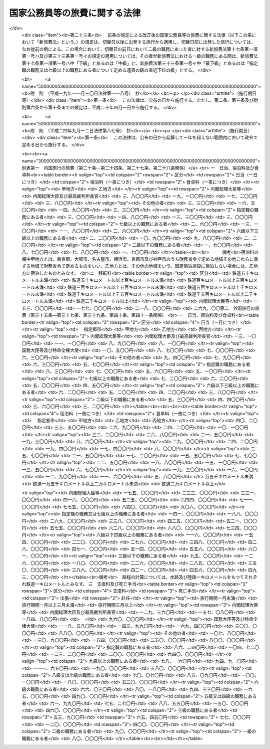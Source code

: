 .. _S25HO114:

==============================
国家公務員等の旅費に関する法律
==============================

.. raw:: html
    
    
    <b>国家公務員等の旅費に関する法律<br>
    （昭和二十五年四月三十日法律第百十四号）</b><br><br><div align="right">最終改正：平成二四年九月一二日法律第八七号</div><br><div align="right"><table width="" border="0"><tr><td><font color="RED">（最終改正までの未施行法令）</font></td></tr><tr><td><a href="/cgi-bin/idxmiseko.cgi?H_RYAKU=%8f%ba%93%f1%8c%dc%96%40%88%ea%88%ea%8e%6c&amp;H_NO=%95%bd%90%ac%93%f1%8f%5c%8e%6c%94%4e%8b%e3%8c%8e%8f%5c%93%f1%93%fa%96%40%97%a5%91%e6%94%aa%8f%5c%8e%b5%8d%86&amp;H_PATH=/miseko/S25HO114/H24HO087.html" target="inyo">平成二十四年九月十二日法律第八十七号</a></td><td align="right">（未施行）</td></tr><tr></tr><tr><td align="right">　</td><td></td></tr><tr></tr></table></div><a name="0000000000000000000000000000000000000000000000000000000000000000000000000000000"></a>
    <br>
    　<a href="#1000000000001000000000000000000000000000000000000000000000000000000000000000000" target="data">第一章　総則（第一条―第十五条）</a>
    <br>
    　<a href="#1000000000002000000000000000000000000000000000000000000000000000000000000000000" target="data">第二章　内国旅行の旅費（第十六条―第三十条）</a>
    <br>
    　<a href="#1000000000003000000000000000000000000000000000000000000000000000000000000000000" target="data">第三章　外国旅行の旅費（第三十一条―第四十五条の二）</a>
    <br>
    　<a href="#1000000000004000000000000000000000000000000000000000000000000000000000000000000" target="data">第四章　雑則（第四十六条―第四十八条）</a>
    <br>
    　<a href="#5000000000000000000000000000000000000000000000000000000000000000000000000000000" target="data">附則</a>
    <br><p>　　　<b><a name="1000000000001000000000000000000000000000000000000000000000000000000000000000000">第一章　総則</a>
    </b>
    </p><p>
    </p><div class="arttitle"><a name="1000000000000000000000000000000000000000000000000100000000000000000000000000000">（目的）</a>
    </div><div class="item"><b>第一条</b>
    <a name="1000000000000000000000000000000000000000000000000100000000001000000000000000000"></a>
    　この法律は、公務のため旅行する国家公務員等に対し支給する旅費に関し諸般の基準を定め、公務の円滑な運営に資するとともに国費の適正な支出を図ることを目的とする。
    </div>
    <div class="item"><b><a name="1000000000000000000000000000000000000000000000000100000000002000000000000000000">２</a>
    </b>
    　国が国家公務員（以下「職員」という。）及び職員以外の者に対し支給する旅費に関しては、他の法律に特別の定がある場合を除く外、この法律の定めるところによる。
    </div>
    
    <p>
    </p><div class="arttitle"><a name="1000000000000000000000000000000000000000000000000200000000000000000000000000000">（用語の意義）</a>
    </div><div class="item"><b>第二条</b>
    <a name="1000000000000000000000000000000000000000000000000200000000001000000000000000000"></a>
    　この法律において、次の各号に掲げる用語の意義は、当該各号に定めるところによる。
    <div class="number"><b><a name="1000000000000000000000000000000000000000000000000200000000001000000001000000000">一</a>
    </b>
    　各庁の長　衆議院議長、参議院議長、内閣総理大臣、各省大臣、最高裁判所長官、会計検査院長及び人事院総裁をいう。
    </div>
    <div class="number"><b><a name="1000000000000000000000000000000000000000000000000200000000001000000002000000000">二</a>
    </b>
    　内閣総理大臣等　内閣総理大臣、最高裁判所長官、その任免につき天皇の認証を要する職員及び<a href="/cgi-bin/idxrefer.cgi?H_FILE=%8f%ba%93%f1%8e%6c%96%40%93%f1%8c%dc%93%f1&amp;REF_NAME=%93%c1%95%ca%90%45%82%cc%90%45%88%f5%82%cc%8b%8b%97%5e%82%c9%8a%d6%82%b7%82%e9%96%40%97%a5&amp;ANCHOR_F=&amp;ANCHOR_T=" target="inyo">特別職の職員の給与に関する法律</a>
    （昭和二十四年法律第二百五十二号）<a href="/cgi-bin/idxrefer.cgi?H_FILE=%8f%ba%93%f1%8e%6c%96%40%93%f1%8c%dc%93%f1&amp;REF_NAME=%91%e6%88%ea%8f%f0%91%e6%8c%dc%8d%86&amp;ANCHOR_F=1000000000000000000000000000000000000000000000000100000000001000000005000000000&amp;ANCHOR_T=1000000000000000000000000000000000000000000000000100000000001000000005000000000#1000000000000000000000000000000000000000000000000100000000001000000005000000000" target="inyo">第一条第五号</a>
    から<a href="/cgi-bin/idxrefer.cgi?H_FILE=%8f%ba%93%f1%8e%6c%96%40%93%f1%8c%dc%93%f1&amp;REF_NAME=%91%e6%8e%6c%8f%5c%88%ea%8d%86&amp;ANCHOR_F=1000000000000000000000000000000000000000000000000100000000001000000041000000000&amp;ANCHOR_T=1000000000000000000000000000000000000000000000000100000000001000000041000000000#1000000000000000000000000000000000000000000000000100000000001000000041000000000" target="inyo">第四十一号</a>
    までに掲げる職員並びに各庁の長が財務大臣に協議して定めるこれらに相当する職務にある者をいう。
    </div>
    <div class="number"><b><a name="1000000000000000000000000000000000000000000000000200000000001000000003000000000">三</a>
    </b>
    　指定職の職務　<a href="/cgi-bin/idxrefer.cgi?H_FILE=%8f%ba%93%f1%8c%dc%96%40%8b%e3%8c%dc&amp;REF_NAME=%88%ea%94%ca%90%45%82%cc%90%45%88%f5%82%cc%8b%8b%97%5e%82%c9%8a%d6%82%b7%82%e9%96%40%97%a5&amp;ANCHOR_F=&amp;ANCHOR_T=" target="inyo">一般職の職員の給与に関する法律</a>
    （昭和二十五年法律第九十五号）<a href="/cgi-bin/idxrefer.cgi?H_FILE=%8f%ba%93%f1%8c%dc%96%40%8b%e3%8c%dc&amp;REF_NAME=%91%e6%98%5a%8f%f0%91%e6%88%ea%8d%80%91%e6%8f%5c%88%ea%8d%86&amp;ANCHOR_F=1000000000000000000000000000000000000000000000000600000000001000000011000000000&amp;ANCHOR_T=1000000000000000000000000000000000000000000000000600000000001000000011000000000#1000000000000000000000000000000000000000000000000600000000001000000011000000000" target="inyo">第六条第一項第十一号</a>
    に規定する指定職俸給表の適用を受ける職員の職務及び各庁の長が財務大臣に協議して定めるこれに相当する職務をいう。
    </div>
    <div class="number"><b><a name="1000000000000000000000000000000000000000000000000200000000001000000004000000000">四</a>
    </b>
    　内国旅行　本邦（本州、北海道、四国、九州及び財務省令で定めるその附属の島の存する領域をいう。以下同じ。）における旅行をいう。
    </div>
    <div class="number"><b><a name="1000000000000000000000000000000000000000000000000200000000001000000005000000000">五</a>
    </b>
    　外国旅行　本邦と外国（本邦以外の領域（公海を含む。）をいう。以下同じ。）との間における旅行及び外国における旅行をいう。
    </div>
    <div class="number"><b><a name="1000000000000000000000000000000000000000000000000200000000001000000006000000000">六</a>
    </b>
    　出張　職員が公務のため一時その在勤官署（常時勤務する在勤官署のない職員については、その住所又は居所）を離れて旅行し、又は職員以外の者が公務のため一時その住所又は居所を離れて旅行することをいう。
    </div>
    <div class="number"><b><a name="1000000000000000000000000000000000000000000000000200000000001000000007000000000">七</a>
    </b>
    　赴任　新たに採用された職員がその採用に伴う移転のため住所若しくは居所から在勤官署に旅行し、又は転任を命ぜられた職員がその転任に伴う移転のため旧在勤官署から新在勤官署に旅行することをいう。
    </div>
    <div class="number"><b><a name="10000000000000000000000%E5%93%A1%E3%81%AE%E9%85%8D%E5%81%B6%E8%80%85%EF%BC%88%E5%B1%8A%E5%87%BA%E3%82%92%E3%81%97%E3%81%AA%E3%81%84%E3%81%8C%E4%BA%8B%E5%AE%9F%E4%B8%8A%E5%A9%9A%E5%A7%BB%E9%96%A2%E4%BF%82%E3%81%A8%E5%90%8C%E6%A7%98%E3%81%AE%E4%BA%8B%E6%83%85%E3%81%AB%E3%81%82%E3%82%8B%E8%80%85%E3%82%92%E5%90%AB%E3%82%80%E3%80%82%E4%BB%A5%E4%B8%8B%E5%90%8C%E3%81%98%E3%80%82%EF%BC%89%E3%80%81%E5%AD%90%E3%80%81%E7%88%B6%E6%AF%8D%E3%80%81%E5%AD%AB%E3%80%81%E7%A5%96%E7%88%B6%E6%AF%8D%E5%8F%8A%E3%81%B3%E5%85%84%E5%BC%9F%E5%A7%89%E5%A6%B9%E3%81%A7%E4%B8%BB%E3%81%A8%E3%81%97%E3%81%A6%E8%81%B7%E5%93%A1%E3%81%AE%E5%8F%8E%E5%85%A5%E3%81%AB%E3%82%88%E3%81%A4%E3%81%A6%E7%94%9F%E8%A8%88%E3%82%92%E7%B6%AD%E6%8C%81%E3%81%97%E3%81%A6%E3%81%84%E3%82%8B%E3%82%82%E3%81%AE%E3%82%92%E3%81%84%E3%81%84%E3%80%81%E5%A4%96%E5%9B%BD%E6%97%85%E8%A1%8C%E3%81%AB%E3%81%82%E3%81%A4%E3%81%A6%E3%81%AF%E8%81%B7%E5%93%A1%E3%81%AE%E9%85%8D%E5%81%B6%E8%80%85%E5%8F%8A%E3%81%B3%E5%AD%90%E3%81%A7%E4%B8%BB%E3%81%A8%E3%81%97%E3%81%A6%E8%81%B7%E5%93%A1%E3%81%AE%E5%8F%8E%E5%85%A5%E3%81%AB%E3%82%88%E3%81%A4%E3%81%A6%E7%94%9F%E8%A8%88%E3%82%92%E7%B6%AD%E6%8C%81%E3%81%97%E3%81%A6%E3%81%84%E3%82%8B%E3%82%82%E3%81%AE%E3%82%92%E3%81%84%E3%81%86%E3%80%82%0A&lt;/DIV&gt;%0A&lt;DIV%20class=" number><b><a name="1000000000000000000000000000000000000000000000000200000000001000000010000000000">十</a>
    </b>
    　遺族　職員の配偶者、子、父母、孫、祖父母及び兄弟姉妹並びに職員の死亡当時職員と生計を一にしていた他の親族をいう。
    </a></b></div>
    </div>
    <div class="item"><b><a name="1000000000000000000000000000000000000000000000000200000000002000000000000000000">２</a>
    </b>
    　この法律において「何級の職務」という場合には、<a href="/cgi-bin/idxrefer.cgi?H_FILE=%8f%ba%93%f1%8c%dc%96%40%8b%e3%8c%dc&amp;REF_NAME=%88%ea%94%ca%90%45%82%cc%90%45%88%f5%82%cc%8b%8b%97%5e%82%c9%8a%d6%82%b7%82%e9%96%40%97%a5%91%e6%98%5a%8f%f0%91%e6%88%ea%8d%80%91%e6%88%ea%8d%86&amp;ANCHOR_F=1000000000000000000000000000000000000000000000000600000000001000000001000000000&amp;ANCHOR_T=1000000000000000000000000000000000000000000000000600000000001000000001000000000#1000000000000000000000000000000000000000000000000600000000001000000001000000000" target="inyo">一般職の職員の給与に関する法律第六条第一項第一号</a>
    イに規定する行政職俸給表(一)による当該級の職務及び行政職俸給表(一)の適用を受けない者について各庁の長が財務大臣に協議して定めるこれに相当する職務をいうものとする。
    </div>
    <div class="item"><b><a name="1000000000000000000000000000000000000000000000000200000000003000000000000000000">３</a>
    </b>
    　この法律において「何々地」という場合には、本邦にあつては市町村の存する地域（都の特別区の存する地域にあつては、特別区の存する全地域）をいい、外国にあつてはこれに準ずる地域をいうものとする。但し、「在勤地」という場合には、在勤官署から八キロメートル以内の地域をいうものとする。
    </div>
    
    <p>
    </p><div class="arttitle"><a name="1000000000000000000000000000000000000000000000000300000000000000000000000000000">（旅費の支給）</a>
    </div><div class="item"><b>第三条</b>
    <a name="1000000000000000000000000000000000000000000000000300000000001000000000000000000"></a>
    　職員が出張し、又は赴任した場合には、当該職員に対し、旅費を支給する。
    </div>
    <div class="item"><b><a name="1000000000000000000000000000000000000000000000000300000000002000000000000000000">２</a>
    </b>
    　職員、その配偶者又はその遺族が左の各号の一に該当する場合には、当該各号に掲げる者に対し、旅費を支給する。
    <div class="number"><b><a name="1000000000000000000000000000000000000000000000000300000000002000000001000000000">一</a>
    </b>
    　職員が出張又は赴任のための内国旅行中に退職、免職（罷免を含む。）、失職又は休職（以下「退職等」という。）となつた場合（当該退職等に伴う旅行を必要三月以内にその居住地を出発して帰住したときは、当該遺族
    </div>
    <div class="number"><b><a name="1000000000000000000000000000000000000000000000000300000000002000000007000000000">七</a>
    </b>
    　外国在勤の職員の配偶者が、当該職員の在勤地において死亡し、又は第三十八条第一項第一号若しくは第二号の規定に該当する外国旅行中に死亡した場合には、当該職員
    </div>
    <div class="number"><b><a name="1000000000000000000000000000000000000000000000000300000000002000000008000000000">八</a>
    </b>
    　<a href="/cgi-bin/idxrefer.cgi?H_FILE=%8f%ba%93%f1%8e%b5%96%40%8e%6c%88%ea&amp;REF_NAME=%8a%4f%96%b1%8c%f6%96%b1%88%f5%96%40&amp;ANCHOR_F=&amp;ANCHOR_T=" target="inyo">外務公務員法</a>
    （昭和二十七年法律第四十一号）の定めるところにより休暇帰国を許された者が在勤地と本邦との間を旅行する場合には、当該職員
    </div>
    </div>
    <div class="item"><b><a name="1000000000000000000000000000000000000000000000000300000000003000000000000000000">３</a>
    </b>
    　職員が前項第一号又は第四号の規定に該当する場合において、<a href="/cgi-bin/idxrefer.cgi?H_FILE=%8f%ba%93%f1%93%f1%96%40%88%ea%93%f1%81%5a&amp;REF_NAME=%8d%91%89%c6%8c%f6%96%b1%88%f5%96%40&amp;ANCHOR_F=&amp;ANCHOR_T=" target="inyo">国家公務員法</a>
    （昭和二十二年法律第百二十号）<a href="/cgi-bin/idxrefer.cgi?H_FILE=%8f%ba%93%f1%93%f1%96%40%88%ea%93%f1%81%5a&amp;REF_NAME=%91%e6%8e%4f%8f%5c%94%aa%8f%f0%91%e6%93%f1%8d%86&amp;ANCHOR_F=1000000000000000000000000000000000000000000000003800000000003000000002000000000&amp;ANCHOR_T=1000000000000000000000000000000000000000000000003800000000003000000002000000000#1000000000000000000000000000000000000000000000003800000000003000000002000000000" target="inyo">第三十八条第二号</a>
    から<a href="/cgi-bin/idxrefer.cgi?H_FILE=%8f%ba%93%f1%93%f1%96%40%88%ea%93%f1%81%5a&amp;REF_NAME=%91%e6%8c%dc%8d%86&amp;ANCHOR_F=1000000000000000000000000000000000000000000000003800000000003000000005000000000&amp;ANCHOR_T=1000000000000000000000000000000000000000000000003800000000003000000005000000000#1000000000000000000000000000000000000000000000003800000000003000000005000000000" target="inyo">第五号</a>
    まで若しくは<a href="/cgi-bin/idxrefer.cgi?H_FILE=%8f%ba%93%f1%93%f1%96%40%88%ea%93%f1%81%5a&amp;REF_NAME=%91%e6%94%aa%8f%5c%93%f1%8f%f0%91%e6%88%ea%8d%80&amp;ANCHOR_F=1000000000000000000000000000000000000000000000008200000000001000000000000000000&amp;ANCHOR_T=1000000000000000000000000000000000000000000000008200000000001000000000000000000#1000000000000000000000000000000000000000000000008200000000001000000000000000000" target="inyo">第八十二条第一項</a>
    各号に掲げる事由又はこれらに準ずる事由により退職等となつた場合には、前項の規定にかかわらず、同項の規定による旅費は、支給しない。
    </div>
    <div class="item"><b><a name="1000000000000000000000000000000000000000000000000300000000004000000000000000000">４</a>
    </b>
    　職員又は職員以外の者が、国の機関の依頼又は要求に応じ、公務の遂行を補助するため、証人、鑑定人、参考人、通訳等として旅行した場合には、その者に対し、旅費を支給する。
    </div>
    <div class="item"><b><a name="1000000000000000000000000000000000000000000000000300000000005000000000000000000">５</a>
    </b>
    　第一項、第二項及び前項の規定に該当する場合を除く外、他の法律に特別の定がある場合その他国費を支弁して旅行させる必要がある場合には、旅費を支給する。
    </div>
    <div class="item"><b><a name="1000000000000000000000000000000000000000000000000300000000006000000000000000000">６</a>
    </b>
    　第一項、第二項、第四項及び第五項の規定により旅費の支給を受けることができる者（その者の扶養親族の旅行について旅費の支給を受けることができる場合には、当該扶養親族を含む。以下本条において同じ。）が、その出発前に第四条第三項の規定により旅行命令等を取り消され、又は死亡した場合において、当該旅行のため既に支出した金額があるときは、当該金額のうちその者の損失となつた金額で財務省令で定めるものを旅費として支給することができる。
    </div>
    <div class="item"><b><a name="1000000000000000000000000000000000000000000000000300000000007000000000000000000">７</a>
    </b>
    　第一項、第二項、第四項及び第五項の規定により旅費の支給を受けることができる者が、旅行中交通機関の事故又は天災その他財務大臣が定める事情により概算払を受けた旅費額（概算払を受けなかつた場合には、概算払を受けることができた旅費額に相当する金額）の全部又は一部を喪失した場合には、その喪失した旅費額の範囲内で財務省令で定める金額を旅費として支給することができる。
    </div>
    
    <p>
    </p><div class="arttitle"><a name="1000000000000000000000000000000000000000000000000400000000000000000000000000000">（旅行命令等）</a>
    </div><div class="item"><b>第四条</b>
    <a name="1000000000000000000000000000000000000000000000000400000000001000000000000000000"></a>
    　左の各号に掲げる旅行は、当該各号に掲げる区分により、各庁の長又はその委任を受けた者（以下「旅行命令権者」という。）の発する旅行命令又は旅行依頼（以下「旅行命令等」という。）によつて行われなければならない。
    <div class="number"><b><a name="1000000000000000000000000000000000000000000000000400000000001000000001000000000">一</a>
    </b>
    　前条第一項の規定に該当する旅行　旅行命令
    </div>
    <div class="number"><b><a name="1000000000000000000000000000000000000000000000000400000000001000000002000000000">二</a>
    </b>
    　前条第四項の規定に該当する旅行　旅行依頼
    </div>
    </div>
    <div class="item"><b><a name="1000000000000000000000000000000000000000000000000400000000002000000000000000000">２</a>
    </b>
    　旅行命令権者は、電信、電話、郵便等の通信による連絡手段によつては公務の円滑な遂行を図ることができない場合で、且つ、予算上旅費の支出が可能である場合に限り、旅行命令等を発することができる。
    </div>
    <div class="item"><b><a name="1000000000000000000000000000000000000000000000000400000000003000000000000000000">３</a>
    </b>
    　旅行命令権者は、既に発した旅行命令等を変更（取消を含む。以下同じ。）する必要があると認める場合で、前項の規定に該当する場合には、自ら又は第五条第一項若しくは第二項の規定による旅行者の申請に基き、これを変更することができる。
    </div>
    <div class="item"><b><a name="1000000000000000000000000000000000000000000000000400000000004000000000000000000">４</a>
    </b>
    　旅行命令権者は、旅行命令等を発し、又はこれを変更するには、旅行命令簿又は旅行依頼簿（以下「旅行命令簿等」という。）に当該旅行に関する事項の記載又は記録をし、これを当該旅行者に提示してしなければならない。ただし、旅行命令簿等に当該旅行に関する事項の記載又は記録をし、これを提示するいとまがない場合には、この限りでない。
    </div>
    <div class="item"><b><a name="1000000000000000000000000000000000000000000000000400000000005000000000000000000">５</a>
    </b>
    　前項ただし書の規定により旅行命令簿等を提示しなかつた場合には、できるだけ速やかに旅行命令簿等に当該旅行に関する事項の記載又は記録をし、これを当該旅行者に提示しなければならない。
    </div>
    <div class="item"><b><a name="1000000000000000000000000000000000000000000000000400000000006000000000000000000">６</a>
    </b>
    　前二項の旅行命令簿等の提示については、<a href="/cgi-bin/idxrefer.cgi?H_FILE=%95%bd%88%ea%8e%6c%96%40%88%ea%8c%dc%88%ea&amp;REF_NAME=%8d%73%90%ad%8e%e8%91%b1%93%99%82%c9%82%a8%82%af%82%e9%8f%ee%95%f1%92%ca%90%4d%82%cc%8b%5a%8f%70%82%cc%97%98%97%70%82%c9%8a%d6%82%b7%82%e9%96%40%97%a5&amp;ANCHOR_F=&amp;ANCHOR_T=" target="inyo">行政手続等における情報通信の技術の利用に関する法律</a>
    （平成十四年法律第百五十一号）<a href="/cgi-bin/idxrefer.cgi?H_FILE=%95%bd%88%ea%8e%6c%96%40%88%ea%8c%dc%88%ea&amp;REF_NAME=%91%e6%8e%6c%8f%f0&amp;ANCHOR_F=1000000000000000000000000000000000000000000000000400000000000000000000000000000&amp;ANCHOR_T=1000000000000000000000000000000000000000000000000400000000000000000000000000000#1000000000000000000000000000000000000000000000000400000000000000000000000000000" target="inyo">第四条</a>
    の規定は、適用しない。
    </div>
    <div class="item"><b><a name="1000000000000000000000000000000000000000000000000400000000007000000000000000000">７</a>
    </b>
    　旅行命令簿等の記載事項又は記録事項、様式その他の必要な事項は、財務省令で定める。
    </div>
    
    <p>
    </p><div class="arttitle"><a name="1000000000000000000000000000000000000000000000000500000000000000000000000000000">（旅行命令等に従わない旅行）</a>
    </div><div class="item"><b>第五条</b>
    <a name="1000000000000000000000000000000000000000000000000500000000001000000000000000000"></a>
    　旅行者は、公務上の必要又は天災その他やむを得ない事情に因り旅行命令等（前条第三項の規定により変更された旅行命令等を含む。以下本条において同じ。）に従つて旅行することができない場合には、あらかじめ旅行命令権者に旅行命令等の変更の申請をしなければならない。
    </div>
    <div class="item"><b><a name="1000000000000000000000000000000000000000000000000500000000002000000000000000000">２</a>
    </b>
    　旅行者は、前項の規定による旅行命令等の変更の申請をするいとまがない場合には、旅行命令等に従わないで旅行した後、できるだけすみやかに旅行命令権者に旅行命令等の変更の申請をしなければならない。
    </div>
    <div class="item"><b><a name="1000000000000000000000000000000000000000000000000500000000003000000000000000000">３</a>
    </b>
    　旅行者が、前二項の規定による旅行命令等の変更の申請をせず、又は申請をしたがその変更が認められなかつた場合において、旅行命令等に従わないで旅行したときは、当該旅行者は、旅行命令等に従つた限度の旅行に対する旅費のみの支給を受けることができる。
    </div>
    
    <p>
    </p><div class="arttitle"><a name="1000000000000000000000000000000000000000000000000600000000000000000000000000000">（旅費の種類）</a>
    </div><div class="item"><b>第六条</b>
    <a name="1000000000000000000000000000000000000000000000000600000000001000000000000000000"></a>
    　旅費の種類は、鉄道賃、船賃、航空賃、車賃、日当、宿泊料、食卓料、移転料、着後手当、扶養親族移転料、支度料、旅行雑費及び死亡手当とする。
    </div>
    <div class="item"><b><a name="1000000000000000000000000000000000000000000000000600000000002000000000000000000">２</a>
    </b>
    　鉄道賃は、鉄道旅行について、路程に応じ旅客運賃等により支給する。
    </div>
    <div class="item"><b><a name="1000000000000000000000000000000000000000000000000600000000003000000000000000000">３</a>
    </b>
    　船賃は、水路旅行について、路程に応じ旅客運賃等により支給する。
    </div>
    <div class="item"><b><a name="1000000000000000000000000000000000000000000000000600000000004000000000000000000">４</a>
    </b>
    　航空賃は、航空旅行について、路程に応じ旅客運賃により支給する。
    </div>
    <div class="item"><b><a name="1000000000000000000000000000000000000000000000000600000000005000000000000000000">５</a>
    </b>
    　車賃は、陸路（鉄道を除く。以下同じ。）旅行について、路程に応じ一キロメートル当りの定額又は実費額により支給する。
    </div>
    <div class="item"><b><a name="1000000000000000000000000000000000000000000000000600000000006000000000000000000">６</a>
    </b>
    　日当は、旅行中の日数に応じ一日当りの定額により支給する。
    </div>
    <div class="item"><b><a name="1000000000000000000000000000000000000000000000000600000000007000000000000000000">７</a>
    </b>
    　宿泊料は、旅行中の夜数に応じ一夜当りの定額により支給する。
    </div>
    <div class="item"><b><a name="1000000000000000000000000000000000000000000000000600000000008000000000000000000">８</a>
    </b>
    　食卓料は、水路旅行及び航空旅行中の夜数に応じ一夜当りの定額により支給する。
    </div>
    <div class="item"><b><a name="1000000000000000000000000000000000000000000000000600000000009000000000000000000">９</a>
    </b>
    　移転料は、赴任に伴う住所又は居所の移転について、路程等に応じ定額により支給する。
    </div>
    <div class="item"><b><a name="1000000000000000000000000000000000000000000000000600000000010000000000000000000">１０</a>
    </b>
    　着後手当は、赴任に伴う住所又は居所の移転について、定額により支給する。
    </div>
    <div class="item"><b><a name="1000000000000000000000000000000000000000000000000600000000011000000000000000000">１１</a>
    </b>
    　扶養親族移転料は、赴任に伴う扶養親族の移転について、支給する。
    </div>
    <div class="item"><b><a name="1000000000000000000000000000000000000000000000000600000000012000000000000000000">１２</a>
    </b>
    　支度料は、本邦から外国への及び外国相互間の出張又は赴任について、定額により支給する。
    </div>
    <div class="item"><b><a name="1000000000000000000000000000000000000000000000000600000000013000000000000000000">１３</a>
    </b>
    　旅行雑費は、外国への出張又は赴任に伴う雑費について、実費額により支給する。
    </div>
    <div class="item"><b><a name="1000000000000000000000000000000000000000000000000600000000014000000000000000000">１４</a>
    </b>
    　死亡手当は、第三条第二項第五号又は第七号の規定に該当する場合について、定額等により支給する。
    </div>
    <div class="item"><b><a name="1000000000000000000000000000000000000000000000000600000000015000000000000000000">１５</a>
    </b>
    　内国旅行のうち第二十六条第一項に規定する旅行については、第一項に掲げる旅費に代え、日額旅費を旅費として支給する。
    </div>
    <div class="item"><b><a name="1000000000000000000000000000000000000000000000000600000000016000000000000000000">１６</a>
    </b>
    　外国旅行のうち第四十一条第一項に規定する旅行については、第一項に掲げる旅費に代え、旅行手当を旅費として支給する。
    </div>
    
    <p>
    </p><div class="arttitle"><a name="1000000000000000000000000000000000000000000000000700000000000000000000000000000">（旅費の計算）</a>
    </div><div class="item"><b>第七条</b>
    <a name="1000000000000000000000000000000000000000000000000700000000001000000000000000000"></a>
    　旅費は、最も経済的な通常の経路及び方法により旅行した場合の旅費により計算する。但し、公務上の必要又は天災その他やむを得ない事情に因り最も経済的な通常の経路又は方法によつて旅行し難い場合には、その現によつた経路及び方法によつて計算する。
    </div>
    
    <p>
    </p><div class="item"><b><a name="1000000000000000000000000000000000000000000000000800000000000000000000000000000">第八条</a>
    </b>
    <a name="1000000000000000000000000000000000000000000000000800000000001000000000000000000"></a>
    　旅費計算上の旅行日数は、第三項の規定に該当する場合を除く外、旅行のために現に要した日数による。但し、公務上の必要又は天災その他やむを得ない事情に因り要した日数を除く外、鉄道旅行にあつては四百キロメートル、水路旅行にあつては二百キロメートル、陸路旅行にあつては五十キロメートルについて一日の割合をもつて通算した日数をこえることができない。
    </div>
    <div class="item"><b><a name="1000000000000000000000000000000000000000000000000800000000002000000000000000000">２</a>
    </b>
    　前項但書の規定により通算した日数に一日未満の端数を生じたときは、これを一日とする。
    </div>
    <div class="item"><b><a name="1000000000000000000000000000000000000000000000000800000000003000000000000000000">３</a>
    </b>
    　第三条第二項第一号から第四号まで及び第六号の規定に該当する場合には、旅費計算上の旅行日数は、第一項但書及び前項の規定により計算した日数による。
    </div>
    
    <p>
    </p><div class="item"><b><a name="1000000000000000000000000000000000000000000000000900000000000000000000000000000">第九条</a>
    </b>
    <a name="1000000000000000000000000000000000000000000000000900000000001000000000000000000"></a>
    　旅行者が同一地域（第二条第三項に規定する地域区分による地域をいう。以下同じ。）に滞在する場合における日当及び宿泊料は、その地域に到着した日の翌日から起算して滞在日数三十日を超える場合にはその超える日数について定額の十分の一に相当する額、滞在日数六十日を超える場合にはその超える日数について定額の十分の二に相当する額をそれぞれの定額から減じた額による。
    </div>
    <div class="item"><b><a name="1000000000000000000000000000000000000000000000000900000000002000000000000000000">２</a>
    </b>
    　同一地域に滞在中一時他の地に出張した日数は、前項の滞在日数から除算する。
    </div>
    
    <p>
    </p><div class="item"><b><a name="1000000000000000000000000000000000000000000000001000000000000000000000000000000">第十条</a>
    </b>
    <a name="1000000000000000000000000000000000000000000000001000000000001000000000000000000"></a>
    　私事のために在勤地又は出張地以外の地に居住又は滞在する者が、その居住地又は滞在地から直ちに旅行する場合において、居住地又は滞在地から目的地に至る旅費額が在勤地又は出張地から目的地に至る旅費額より多いときは、当該旅行については、在勤地又は出張地から目的地に至る旅費を支給する。
    </div>
    
    <p>
    </p><div class="item"><b><a name="1000000000000000000000000000000000000000000000001100000000000000000000000000000">第十一条</a>
    </b>
    <a name="1000000000000000000000000000000000000000000000001100000000001000000000000000000"></a>
    　一日の旅行において日当又は宿泊料（扶養親族移転料のうちこれらの旅費に相当する部分を含む。以下本条において同じ。）について定額を異にする事由が生じた場合には、額の多い方の定額による日当又は宿泊料を支給する。
    </div>
    
    <p>
    </p><div class="item"><b><a name="1000000000000000000000000000000000000000000000001200000000000000000000000000000">第十二条</a>
    </b>
    <a name="1000000000000000000000000000000000000000000000001200000000001000000000000000000"></a>
    　鉄道旅行、水路旅行、航空旅行又は陸路旅行中における年度の経過、職務の級の変更等のため鉄道賃、船賃、航空賃又は車賃（扶養親族移転料のうちこれらの旅費に相当する部分を含む。）を区分して計算する必要がある場合には、最初の目的地に到着するまでの分及びそれ以後の分に区分して計算する。
    </div>
    
    <p>
    </p><div class="arttitle"><a name="1000000000000000000000000000000000000000000000001300000000000000000000000000000">（旅費の請求手続）</a>
    </div><div class="item"><b>第十三条</b>
    <a name="1000000000000000000000000000000000000000000000001300000000001000000000000000000"></a>
    　旅費（概算払に係る旅費を含む。）の支給を受けようとする旅行者及び概算払に係る旅費の支給を受けた旅行者でその精算をしようとするものは、所定の請求書（当該請求書に記載すべき事項を記録した電磁的記録（電子的方式、磁気的方式その他人の知覚によつては認識することができない方式で作られる記録であつて、電子計算機による情報処理の用に供されるものをいう。）を含む。以下この条において同じ。）に必要な資料を添えて、これを当該旅費の支出又は支払をする者（以下「支出官等」という。）に提出しなければならない。この場合において、必要な資料の全部又は一部を提出しなかつた者は、その請求に係る旅費額のうちその資料を提出しなかつたため、その旅費の必要が明らかにされなかつた部分の金額の支給を受けることができない。
    </div>
    <div class="item"><b><a name="1000000000000000000000000000000000000000000000001300000000002000000000000000000">２</a>
    </b>
    　概算払に係る旅費の支給を受けた旅行者は、当該旅行を完了した後所定の期間内に、当該旅行について前項の規定による旅費の精算をしなければならない。
    </div>
    <div class="item"><b><a name="1000000000000000000000000000000000000000000000001300000000003000000000000000000">３</a>
    </b>
    　支出官等は、前項の規定による精算の結果過払金があつた場合には、所定の期間内に、当該過払金を返納させなければならない。
    </div>
    <div class="item"><b><a name="1000000000000000000000000000000000000000000000001300000000004000000000000000000">４</a>
    </b>
    　支出官等は、その支出し、又は支払つた概算払に係る旅費の支給を受けた旅行者が第二項に規定する期間内に旅費の精算をしなかつた場合又は前項に規定する期間内に過払金を返納しなかつた場合には、当該支出官等がその後においてその者に対し支出し、又は支払う給与又は旅費の額から当該概算払に係る旅費額又は当該過払金に相当する金額を差し引かなければならない。
    </div>
    <div class="item"><b><a name="1000000000000000000000000000000000000000000000001300000000005000000000000000000">５</a>
    </b>
    　第一項の請求書又は資料が電磁的記録で作成されているときは、電磁的方法（電子情報処理組織を使用する方法その他の情報通信の技術を利用する方法であつて財務大臣が定めるものをいう。次項において同じ。）をもつて提出することができる。
    </div>
    <div class="item"><b><a name="1000000000000000000000000000000000000000000000001300000000006000000000000000000">６</a>
    </b>
    　前項の規定により請求書又は資料の提出が電磁的方法により行われたときは、支出官等の使用に係る電子計算機に備えられたファイルへの記録がなされた時に当該請求書又は資料を提出したものとみなす。
    </div>
    <div class="item"><b><a name="1000000000000000000000000000000000000000000000001300000000007000000000000000000">７</a>
    </b>
    　第一項の請求書又は資料の提出については、<a href="/cgi-bin/idxrefer.cgi?H_FILE=%95%bd%88%ea%8e%6c%96%40%88%ea%8c%dc%88%ea&amp;REF_NAME=%8d%73%90%ad%8e%e8%91%b1%93%99%82%c9%82%a8%82%af%82%e9%8f%ee%95%f1%92%ca%90%4d%82%cc%8b%5a%8f%70%82%cc%97%98%97%70%82%c9%8a%d6%82%b7%82%e9%96%40%97%a5%91%e6%8e%4f%8f%f0&amp;ANCHOR_F=1000000000000000000000000000000000000000000000000300000000000000000000000000000&amp;ANCHOR_T=1000000000000000000000000000000000000000000000000300000000000000000000000000000#1000000000000000000000000000000000000000000000000300000000000000000000000000000" target="inyo">行政手続等における情報通信の技術の利用に関する法律第三条</a>
    の規定は、適用しない。
    </div>
    <div class="item"><b><a name="1000000000000000000000000000000000000000000000001300000000008000000000000000000">８</a>
    </b>
    　第一項に規定する請求書及び必要な資料の種類、記載事項又は記録事項及び様式、第二項及び第三項に規定する期間並びに第四項に規定する給与の種類その他の必要な事項は、財務省令で定める。
    </div>
    
    <p>
    </p><div class="item"><b><a name="1000000000000000000000000000000000000000000000001400000000000000000000000000000">第十四条</a>
    </b>
    <a name="1000000000000000000000000000000000000000000000001400000000001000000000000000000"></a>
    　削除
    </div>
    
    <p>
    </p><div class="arttitle"><a name="1000000000000000000000000000000000000000000000001500000000000000000000000000000">（証人等の旅費）</a>
    </div><div class="item"><b>第十五条</b>
    <a name="1000000000000000000000000000000000000000000000001500000000001000000000000000000"></a>
    　第三条第四項又は第五項の規定により支給する旅費は、他の法律に特別の定がある場合を除く外、各庁の長が財務大臣に協議して定める旅費とする。
    </div>
    
    
    <p>　　　<b><a name="1000000000002000000000000000000000000000000000000000000000000000000000000000000">第二章　内国旅行の旅費</a>
    </b>
    </p><p>
    </p><div class="arttitle"><a name="1000000000000000000000000000000000000000000000001600000000000000000000000000000">（鉄道賃）</a>
    </div><div class="item"><b>第十六条</b>
    <a name="1000000000000000000000000000000000000000000000001600000000001000000000000000000"></a>
    　鉄道賃の額は、次の各号に規定する旅客運賃（以下この条において「運賃」という。）、急行料金及び特別車両料金並びに座席指定料金による。
    <div class="number"><b><a name="1000000000000000000000000000000000000000000000001600000000001000000001000000000">一</a>
    </b>
    　その乗車に要する運賃
    </div>
    <div class="number"><b><a name="1000000000000000000000000000000000000000000000001600000000001000000002000000000">二</a>
    </b>
    　急行料金を徴する列車を運行する線路による旅行の場合には、前号に規定する運賃のほか、急行料金
    </div>
    <div class="number"><b><a name="1000000000000000000000000000000000000000000000001600000000001000000003000000000">三</a>
    </b>
    　内閣総理大臣等及び指定職の職務にある者が特別車両料金を徴する客車を運行する線路による旅行をする場合には、第一号に規定する運賃及び前号に規定する急行料金のほか、特別車両料金
    </div>
    <div class="number"><b><a name="1000000000000000000000000000000000000000000000001600000000001000000004000000000">四</a>
    </b>
    　座席指定料金を徴する客車を運行する線路による旅行の場合には、第一号に規定する運賃、第二号に規定する急行料金及び前号に規定する特別車両料金のほか、座席指定料金
    </div>
    </div>
    <div class="item"><b><a name="1000000000000000000000000000000000000000000000001600000000002000000000000000000">２</a>
    </b>
    　前項第二号に規定する急行料金は、次の各号の一に該当する場合に限り、支給する。
    <div class="number"><b><a name="1000000000000000000000000000000000000000000000001600000000002000000001000000000">一</a>
    </b>
    　特別急行列車を運行する線路による旅行で片道百キロメートル以上のもの
    </div>
    <div class="number"><b><a name="1000000000000000000000000000000000000000000000001600000000002000000002000000000">二</a>
    </b>
    　普通急行列車を運行する線路による旅行で片道五十キロメートル以上のもの
    </div>
    </div>
    <div class="item"><b><a name="1000000000000000000000000000000000000000000000001600000000003000000000000000000">３</a>
    </b>
    　第一項第四号に規定する座席指定料金は、特別急行列車又は普通急行列車を運行する線路による旅行で片道百キロメートル以上のものに該当する場合に限り、支給する。
    </div>
    
    <p>
    </p><div class="arttitle"><a name="1000000000000000000000000000000000000000000000001700000000000000000000000000000">（船賃）</a>
    </div><div class="item"><b>第十七条</b>
    <a name="1000000000000000000000000000000000000000000000001700000000001000000000000000000"></a>
    　船賃の額は、次の各号に規定する旅客運賃（はしけ賃及び桟橋賃を含む。以下この条において「運賃」という。）、寝台料金及び特別船室料金並びに座席指定料金による。
    <div class="number"><b><a name="1000000000000000000000000000000000000000000000001700000000001000000001000000000">一</a>
    </b>
    　運賃の等級を三階級に区分する船舶による旅行の場合には、次に規定する運賃<div class="para1"><b>イ</b>　内閣総理大臣等及び指定職の職務にある者については、上級の運賃</div>
    <div class="para1"><b>ロ</b>　二級以上の職務にある者については、中級の運賃</div>
    <div class="para1"><b>ハ</b>　一級の職務にある者については、下級の運賃</div>
    
    </div>
    <div class="number"><b><a name="1000000000000000000000000000000000000000000000001700000000001000000002000000000">二</a>
    </b>
    　運賃の等級を二階級に区分する船舶による旅行の場合には、次に規定する運賃<div class="para1"><b>イ</b>　内閣総理大臣等及び指定職の職務にある者については、上級の運賃</div>
    <div class="para1"><b>ロ</b>　十級以下の職務にある者については、下級の運賃</div>
    
    </div>
    <div class="number"><b><a name="1000000000000000000000000000000000000000000000001700000000001000000003000000000">三</a>
    </b>
    　運賃の等級を設けない船舶による旅行の場合には、その乗船に要する運賃
    </div>
    <div class="number"><b><a name="1000000000000000000000000000000000000000000000001700000000001000000004000000000">四</a>
    </b>
    　公務上の必要により別に寝台料金を必要とした場合には、前三号に規定する運賃のほか、現に支払つた寝台料金
    </div>
    <div class="number"><b><a name="1000000000000000000000000000000000000000000000001700000000001000000005000000000">五</a>
    </b>
    　内閣総理大臣等及び指定職の職務にある者が第三号の規定に該当する船舶で特別船室料金を徴するものを運行する航路による旅行をする場合には、同号に規定する運賃及び前号に規定する寝台料金のほか、特別船室料金
    </div>
    <div class="number"><b><a name="1000000000000000000000000000000000000000000000001700000000001000000006000000000">六</a>
    </b>
    　座席指定料金を徴する船舶を運行する航路による旅行の場合には、前各号に規定する運賃及び料金のほか、座席指定料金
    </div>
    </div>
    <div class="item"><b><a name="1000000000000000000000000000000000000000000000001700000000002000000000000000000">２</a>
    </b>
    　前項第一号又は第二号の規定に該当する場合において、同一階級の運賃を更に二以上に区分する船舶による旅行の場合には、当該各号の運賃は、同一階級内の最上級の運賃による。
    </div>
    
    <p>
    </p><div class="arttitle"><a name="1000000000000000000000000000000000000000000000001800000000000000000000000000000">（航空賃）</a>
    </div><div class="item"><b>第十八条</b>
    <a name="1000000000000000000000000000000000000000000000001800000000001000000000000000000"></a>
    　航空賃の額は、現に支払つた旅客運賃による。
    </div>
    
    <p>
    </p><div class="arttitle"><a name="1000000000000000000000000000000000000000000000001900000000000000000000000000000">（車賃）</a>
    </div><div class="item"><b>第十九条</b>
    <a name="1000000000000000000000000000000000000000000000001900000000001000000000000000000"></a>
    　車賃の額は、一キロメートルにつき三十七円とする。ただし、公務上の必要又は天災その他やむを得ない事情により定額の車賃で旅行の実費を支弁することができない場合には、実費額による。
    </div>
    <div class="item"><b><a name="1000000000000000000000000000000000000000000000001900000000002000000000000000000">２</a>
    </b>
    　車賃は、全路程を通算して計算する。ただし、第十二条の規定により区分計算をする場合には、その区分された路程ごとに通算して計算する。
    </div>
    <div class="item"><b><a name="1000000000000000000000000000000000000000000000001900000000003000000000000000000">３</a>
    </b>
    　前項の規定により通算した路程に一キロメートル未満の端数を生じたときは、これを切り捨てる。
    </div>
    
    <p>
    </p><div class="arttitle"><a name="1000000000000000000000000000000000000000000000002000000000000000000000000000000">（日当）</a>
    </div><div class="item"><b>第二十条</b>
    <a name="1000000000000000000000000000000000000000000000002000000000001000000000000000000"></a>
    　日当の額は、別表第一の定額による。
    </div>
    <div class="item"><b><a name="1000000000000000000000000000000000000000000000002000000000002000000000000000000">２</a>
    </b>
    　鉄道百キロメートル未満、水路五十キロメートル未満又は陸路二十五キロメートル未満の旅行の場合における日当の額は、公務上の必要又は天災その他やむを得ない事情に因り宿泊した場合を除く外、前項の規定にかかわらず、同項の定額の二分の一に相当する額による。
    </div>
    <div class="item"><b><a name="1000000000000000000000000000000000000000000000002000000000003000000000000000000">３</a>
    </b>
    　鉄道、水路又は陸路にわたる旅行については、鉄道四キロメートル、水路二キロメートルをもつてそれぞれ陸路一キロメートルとみなして、前項の規定を適用する。
    </div>
    
    <p>
    </p><div class="arttitle"><a name="1000000000000000000000000000000000000000000000002100000000000000000000000000000">（宿泊料）</a>
    </div><div class="item"><b>第二十一条</b>
    <a name="1000000000000000000000000000000000000000000000002100000000001000000000000000000"></a>
    　宿泊料の額は、宿泊先の区分に応じた別表第一の定額による。
    </div>
    <div class="item"><b><a name="1000000000000000000000000000000000000000000000002100000000002000000000000000000">２</a>
    </b>
    　宿泊料は、水路旅行及び航空旅行については、公務上の必要又は天災その他やむを得ない事情に因り上陸又は着陸して宿泊した場合に限り、支給する。
    </div>
    
    <p>
    </p><div class="arttitle"><a name="1000000000000000000000000000000000000000000000002200000000000000000000000000000">（食卓料）</a>
    </div><div class="item"><b>第二十二条</b>
    <a name="1000000000000000000000000000000000000000000000002200000000001000000000000000000"></a>
    　食卓料の額は、別表第一の定額による。
    </div>
    <div class="item"><b><a name="1000000000000000000000000000000000000000000000002200000000002000000000000000000">２</a>
    </b>
    　食卓料は、船賃若しくは航空賃の外に別に食費を要する場合又は船賃若しくは航空賃を要しないが食費を要する場合に限り、支給する。
    </div>
    
    <p>
    </p><div class="arttitle"><a name="1000000000000000000000000000000000000000000000002300000000000000000000000000000">（移転料）</a>
    </div><div class="item"><b>第二十三条</b>
    <a name="1000000000000000000000000000000000000000000000002300000000001000000000000000000"></a>
    　移転料の額は、左の各号に規定する額による。
    <div class="number"><b><a name="1000000000000000000000000000000000000000000000002300000000001000000001000000000">一</a>
    </b>
    　赴任の際扶養親族を移転する場合には、旧在勤地から新在勤地までの路程に応じた別表第一の定額による額
    </div>
    <div class="number"><b><a name="1000000000000000000000000000000000000000000000002300000000001000000002000000000">二</a>
    </b>
    　赴任の際扶養親族を移転しない場合には、前号に規定する額の二分の一に相当する額
    </div>
    <div class="number"><b><a name="1000000000000000000000000000000000000000000000002300000000001000000003000000000">三</a>
    </b>
    　赴任の際扶養親族を移転しないが赴任を命ぜられた日の翌日から一年以内に扶養親族を移転する場合には、前号に規定する額に相当する額（赴任の後扶養親族を移転するまでの間に更に赴任があつた場合には、各赴任について支給することができる前号に規定する額に相当する額の合計額）
    </div>
    </div>
    <div class="item"><b><a name="1000000000000000000000000000000000000000000000002300000000002000000000000000000">２</a>
    </b>
    　前項第三号の場合において、扶養親族を移転した際における移転料の定額が職員が赴任した際の移転料の定額と異なるときは、同号の額は、扶養親族を移転した際における移転料の定額を基礎として計算する。
    </div>
    <div class="item"><b><a name="1000000000000000000000000000000000000000000000002300000000003000000000000000000">３</a>
    </b>
    　旅行命令権者は、公務上の必要又は天災その他やむを得ない事情がある場合には、第一項第三号に規定する期間を延長することができる。
    </div>
    
    <p>
    </p><div class="arttitle"><a name="1000000000000000000000000000000000000000000000002400000000000000000000000000000">（着後手当）</a>
    </div><div class="item"><b>第二十四条</b>
    <a name="1000000000000000000000000000000000000000000000002400000000001000000000000000000"></a>
    　着後手当の額は、別表第一の日当定額の五日分及び赴任に伴い住所又は居所を移転した地の存する地域の区分に応じた宿泊料定額の五夜分に相当する額による。
    </div>
    
    <p>
    </p><div class="arttitle"><a name="1000000000000000000000000000000000000000000000002500000000000000000000000000000">（扶養親族移転料）</a>
    </div><div class="item"><b>第二十五条</b>
    <a name="1000000000000000000000000000000000000000000000002500000000001000000000000000000"></a>
    　扶養親族移転料の額は、左の各号に規定する額による。
    <div class="number"><b><a name="1000000000000000000000000000000000000000000000002500000000001000000001000000000">一</a>
    </b>
    　赴任の際扶養親族を旧在勤地から新在勤地まで随伴する場合には、赴任を命ぜられた日における扶養親族一人ごとに、その移転の際における年齢に従い、左の各号に規定する額の合計額<div class="para1"><b>イ</b>　十二歳以上の者については、その移転の際における職員相当の鉄道賃、船賃、航空賃及び車賃の全額並びに日当、宿泊料、食卓料及び着後手当の三分の二に相当する額</div>
    <div class="para1"><b>ロ</b>　十二歳未満六歳以上の者については、イに規定する額の二分の一に相当する額</div>
    <div class="para1"><b>ハ</b>　六歳未満の者については、その移転の際における職員相当の日当、宿泊料、食卓料及び着後手当の三分の一に相当する額。但し、六歳未満の者を三人以上随伴するときは、二人をこえる者ごとにその移転の際における職員相当の鉄道賃及び船賃の二分の一に相当する金額を加算する。</div>
    
    </div>
    <div class="number"><b><a name="1000000000000000000000000000000000000000000000002500000000001000000002000000000">二</a>
    </b>
    　前号の規定に該当する場合を除く外、第二十三条第一項第一号又は第三号の規定に該当する場合には、扶養親族の旧居住地から新居住地までの旅行について前号の規定に準じて計算した額。但し、前号の規定により支給することができる額に相当する額（赴任の後扶養親族を移転するまでの間に更に赴任があつた場合には、各赴任について前号の規定により支給することができる額に相当する額の合計額）をこえることができない。
    </div>
    <div class="number"><b><a name="1000000000000000000000000000000000000000000000002500000000001000000003000000000">三</a>
    </b>
    　第一号イからハまでの規定により日当、宿泊料、食卓料及び着後手当の額を計算する場合において、当該旅費の額に円位未満の端数を生じたときは、これを切り捨てるものとする。
    </div>
    </div>
    <div class="item"><b><a name="1000000000000000000000000000000000000000000000002500000000002000000000000000000">２</a>
    </b>
    　職員が赴任を命ぜられた日において胎児であつた子を移転する場合においては、扶養親族移転料の額の計算については、その子を赴任を命ぜられた日における扶養親族とみなして、前項の規定を適用する。
    </div>
    
    <p>
    </p><div class="arttitle"><a name="1000000000000000000000000000000000000000000000002600000000000000000000000000000">（日額旅費）</a>
    </div><div class="item"><b>第二十六条</b>
    <a name="1000000000000000000000000000000000000000000000002600000000001000000000000000000"></a>
    　第六条第一項に掲げる旅費に代え日額旅費を支給する旅行は、左に掲げる旅行のうち当該旅行の性質上日額旅費を支給することを適当と認めて財務大臣が指定するものとする。
    <div class="number"><b><a name="1000000000000000000000000000000000000000000000002600000000001000000001000000000">一</a>
    </b>
    　測量、調査、土木営繕工事、巡察その他これらに類する目的のための旅行
    </div>
    <div class="number"><b><a name="1000000000000000000000000000000000000000000000002600000000001000000002000000000">二</a>
    </b>
    　長期間の研修、講習、訓練その他これらに類する目的のための旅行
    </div>
    <div class="number"><b><a name="1000000000000000000000000000000000000000000000002600000000001000000003000000000">三</a>
    </b>
    　前二号に掲げる旅行を除く外、その職務の性質上常時出張を必要とする職員の出張
    </div>
    </div>
    <div class="item"><b><a name="1000000000000000000000000000000000000000000000002600000000002000000000000000000">２</a>
    </b>
    　日額旅費の額、支給条件及び支給方法は、各庁の長が財務大臣に協議して定める。但し、その額は、当該日額旅費の性質に応じ、第六条第一項に掲げる旅費の額についてこの法律で定める基準をこえることができない。
    </div>
    
    <p>
    </p><div class="arttitle"><a name="1000000000000000000000000000000000000000000000002700000000000000000000000000000">（在勤地内旅行の旅費）</a>
    </div><div class="item"><b>第二十七条</b>
    <a name="1000000000000000000000000000000000000000000000002700000000001000000000000000000"></a>
    　在勤地内における旅行については、左の各号の一に該当する場合において、当該各号に規定する額の旅費又は当該旅費を基準とする日額旅費に限り、支給する。
    <div class="number"><b><a name="1000000000000000000000000000000000000000000000002700000000001000000001000000000">一</a>
    </b>
    　旅行が行程八キロメートル以上又は引き続き五時間以上にわたる場合には、別表第一の日当定額の二分の一以内において財務省令で定める基準に従い、各庁の長が定める額の日当
    </div>
    <div class="number"><b><a name="1000000000000000000000000000000000000000000000002700000000001000000002000000000">二</a>
    </b>
    　公務上の必要又は天災その他やむを得ない事情に因り宿泊する場合には、別表第一の宿泊料定額の二分の一に相当する額の宿泊料
    </div>
    <div class="number"><b><a name="1000000000000000000000000000000000000000000000002700000000001000000003000000000">三</a>
    </b>
    　第二十八条第一項第二号又は第三号に該当する場合には、当該各号に規定する額の鉄道賃、船賃、車賃又は移転料
    </div>
    </div>
    
    <p>
    </p><div class="arttitle"><a name="1000000000000000000000000000000000000000000000002800000000000000000000000000000">（在勤地以外の同一地域内旅行の旅費）</a>
    </div><div class="item"><b>第二十八条</b>
    <a name="1000000000000000000000000000000000000000000000002800000000001000000000000000000"></a>
    　在勤地以外の同一地域内における旅行については、鉄道賃、船賃、車賃、移転料、着後手当及び扶養親族移転料は、支給しない。但し、左の各号の一に該当する場合においては、当該各号に規定する額の旅費を支給する。
    <div class="number"><b><a name="1000000000000000000000000000000000000000000000002800000000001000000001000000000">一</a>
    </b>
    　鉄道百キロメートル、水路五十キロメートル又は陸路二十五キロメートル以上の旅行の場合には、第十六条、第十七条又は第十九条の規定による額の鉄道賃、船賃又は車賃
    </div>
    <div class="number"><b><a name="1000000000000000000000000000000000000000000000002800000000001000000002000000000">二</a>
    </b>
    　前号の規定に該当する場合を除く外、公務上の必要又は天災その他やむを得ない事情に因り特に多額の鉄道賃、船賃又は車賃を要する場合で、その実費額が当該旅行について支給される日当額の二分の一に相当する額をこえる場合には、そのこえる部分の金額に相当する額の鉄道賃、船賃又は車賃
    </div>
    <div class="number"><b><a name="1000000000000000000000000000000000000000000000002800000000001000000003000000000">三</a>
    </b>
    　赴任を命ぜられた職員が、職員のための国設宿舎に居住すること又はこれを明け渡すことを命ぜられ、住所又は居所を移転した場合には、別表第一の鉄道五十キロメートル未満の場合の移転料定額の三分の一に相当する額（扶養親族を随伴しない場合には、その二分の一に相当する額）の移転料。但し、当該移転料の額を計算する場合において、その額に円位未満の端数を生じたときは、これを切り捨てるものとする。
    </div>
    </div>
    <div class="item"><b><a name="1000000000000000000000000000000000000000000000002800000000002000000000000000000">２</a>
    </b>
    　第二十条第三項の規定は、前項第一号の場合について準用する。
    </div>
    
    <p>
    </p><div class="arttitle"><a name="1000000000000000000000000000000000000000000000002900000000000000000000000000000">（退職者等の旅費）</a>
    </div><div class="item"><b>第二十九条</b>
    <a name="1000000000000000000000000000000000000000000000002900000000001000000000000000000"></a>
    　第三条第二項第一号の規定により支給する旅費は、左の各号に規定する旅費とする。
    <div class="number"><b><a name="1000000000000000000000000000000000000000000000002900000000001000000001000000000">一</a>
    </b>
    　職員が出張中に退職等となつた場合には、左に規定する旅費<div class="para1"><b>イ</b>　退職等となつた日（以下「退職等の日」という。）にいた地から退職等の命令の通達を受け、又はその原因となつた事実の発生を知つた日（以下「退職等を知つた日」という。）にいた地までの前職務相当の旅費</div>
    <div class="para1"><b>ロ</b>　退職等を知つた日の翌日から三月以内に出発して当該退職等に伴う旅行をした場合に限り、出張の例に準じて計算した退職等を知つた日にいた地から旧在勤地までの前職務相当の旅費</div>
    
    </div>
    <div class="number"><b><a name="1000000000000000000000000000000000000000000000002900000000001000000002000000000">二</a>
    </b>
    　職員が赴任中に退職等となつた場合には、赴任の例に準じ、且つ、新在勤地を旧在勤地とみなして前号の規定に準じて計算した旅費
    </div>
    </div>
    <div class="item"><b><a name="1000000000000000000000000000000000000000000000002900000000002000000000000000000">２</a>
    </b>
    　本邦に出張中の外国在勤の職員が第三条第二項第一号の規定に該当する場合において同号の規定により支給する旅費は、当該職員の本邦への出張における出張地を旧在勤地とみなして前項第一号の規定に準じて計算した旅費の外、第四十四条第一項第三号ロ又は第四号及び第五号並びに第二項の規定に準じて計算した旅費とする。
    </div>
    
    <p>
    </p><div class="arttitle"><a name="1000000000000000000000000000000000000000000000003000000000000000000000000000000">（遺族の旅費）</a>
    </div><div class="item"><b>第三十条</b>
    <a name="1000000000000000000000000000000000000000000000003000000000001000000000000000000"></a>
    　第三条第二項第二号の規定により支給する旅費は、左の各号に規定する旅費とする。
    <div class="number"><b><a name="1000000000000000000000000000000000000000000000003000000000001000000001000000000">一</a>
    </b>
    　職員が出張中に死亡した場合には、死亡地から旧在勤地までの往復に要する前職務相当の旅費
    </div>
    <div class="number"><b><a name="1000000000000000000000000000000000000000000000003000000000001000000002000000000">二</a>
    </b>
    　職員が赴任中に死亡した場合には、赴任の例に準じて計算した死亡地から新在勤地までの前職務相当の旅費
    </div>
    </div>
    <div class="item"><b><a name="1000000000000000000000000000000000000000000000003000000000002000000000000000000">２</a>
    </b>
    　本邦に出張中の外国在勤の職員が第三条第二項第二号の規定に該当する場合において同号の規定により支給する旅費は、当該職員の本邦への出張における出張地を旧在勤地とみなして前項第一号の規定に準じて計算した旅費とする。
    </div>
    <div class="item"><b><a name="1000000000000000000000000000000000000000000000003000000000003000000000000000000">３</a>
    </b>
    　遺族が前二項に規定する旅費の支給を受ける順位は、第二条第一項第九号に掲げる順序により、同順位者がある場合には、年長者を先にする。
    </div>
    <div class="item"><b><a name="1000000000000000000000000000000000000000000000003000000000004000000000000000000">４</a>
    </b>
    　第三条第二項第三号の規定により支給する旅費は、第二十五条第一項第一号の規定に準じて計算した居住地から帰住地（外国に帰住する場合には、本邦における外国への出発地）までの鉄道賃、船賃、車賃及び食卓料とする。この場合において、同号中「赴任を命ぜられた日」とあるのは、「職員が死亡した日」と読み替えるものとする。
    </div>
    
    
    <p>　　　<b><a name="1000000000003000000000000000000000000000000000000000000000000000000000000000000">第三章　外国旅行の旅費</a>
    </b>
    </p><p>
    </p><div class="arttitle"><a name="1000000000000000000000000000000000000000000000003100000000000000000000000000000">（本邦通過の場合の旅費）</a>
    </div><div class="item"><b>第三十一条</b>
    <a name="1000000000000000000000000000000000000000000000003100000000001000000000000000000"></a>
    　外国旅行中本邦を通過する場合には、その本邦内の旅行について支給する旅費は、前章に規定するところによる。但し、移転料並びに外国航路の船舶又は航空機により本邦を出発し、又は本邦に到着した場合における船賃又は航空賃及び本邦を出発した日からの日当及び食卓料又は本邦に到着した日までの日当及び食卓料については、本章に規定するところによる。
    </div>
    <div class="item"><b><a name="1000000000000000000000000000000000000000000000003100000000002000000000000000000">２</a>
    </b>
    　前項本文の場合において、第二十五条第一項の規定の適用については、本邦出発の場合にはその外国への出発地を新在勤地又は新居住地とみなし、本邦到着の場合にはその外国からの到着地を旧在勤地又は旧居住地とみなす。
    </div>
    
    <p>
    </p><div class="arttitle"><a name="1000000000000000000000000000000000000000000000003200000000000000000000000000000">（鉄道賃）</a>
    </div><div class="item"><b>第三十二条</b>
    <a name="1000000000000000000000000000000000000000000000003200000000001000000000000000000"></a>
    　鉄道賃の額は、次の各号に規定する旅客運賃（以下この条において「運賃」という。）、急行料金及び寝台料金（これらのものに対する通行税を含む。）による。
    <div class="number"><b><a name="1000000000000000000000000000000000000000000000003200000000001000000001000000000">一</a>
    </b>
    　運賃の等級を三以上の階級に区分する線路による旅行の場合には、次に規定する運賃<div class="para1"><b>イ</b>　内閣総理大臣等及び指定職の職務又は七級以上の職務にある者については、最上級の運賃</div>
    <div class="para1"><b>ロ</b>　六級以下の職務にある者については、最上級の直近下位の級の運賃</div>
    
    </div>
    <div class="number"><b><a name="1000000000000000000000000000000000000000000000003200000000001000000002000000000">二</a>
    </b>
    　運賃の等級を二階級に区分する線路による旅行の場合には、最上級の運賃
    </div>
    <div class="number"><b><a name="1000000000000000000000000000000000000000000000003200000000001000000003000000000">三</a>
    </b>
    　運賃の等級を設けない線路による旅行の場合には、その乗車に要する運賃
    </div>
    <div class="number"><b><a name="1000000000000000000000000000000000000000000000003200000000001000000004000000000">四</a>
    </b>
    　内閣総理大臣等又は指定職の職務若しくは七級以上の職務にある者が公務上の必要により特別の座席の設備を利用した場合には、前三号に規定する運賃のほか、その座席のために現に支払つた運賃
    </div>
    <div class="number"><b><a name="1000000000000000000000000000000000000000000000003200000000001000000005000000000">五</a>
    </b>
    　公務上の必要により別に急行料金又は寝台料金を必要とした場合には、前各号に規定する運賃のほか、現に支払つた急行料金又は寝台料金
    </div>
    </div>
    
    <p>
    </p><div class="arttitle"><a name="1000000000000000000000000000000000000000000000003300000000000000000000000000000">（船賃）</a>
    </div><div class="item"><b>第三十三条</b>
    <a name="1000000000000000000000000000000000000000000000003300000000001000000000000000000"></a>
    　船賃の額は、次の各号に規定する旅客運賃（はしけ賃及び桟橋賃を含む。以下この条において「運賃」という。）及び寝台料金（これらのものに対する通行税を含む。）による。
    <div class="number"><b><a name="1000000000000000000000000000000000000000000000003300000000001000000001000000000">一</a>
    </b>
    　運賃の等級を二以上の階級に区分する船舶による旅行の場合には、最上級の運賃とし、最上級の運賃を更に二以上に区分する船舶による旅行の場合には、次に規定する運賃<div class="para1"><b>イ</b>　最上級の運賃を四以上に区分する船舶による旅行の場合には、内閣総理大臣等についてはその階級内の最上級の運賃、指定職の職務又は七級以上の職務にある者については最上級の直近下位の級の運賃、六級以下二級以上の職務にある者については指定職の職務又は七級以上の職務にある者について定める運賃の級の直近下位の級の運賃、一級の職務にある者については最下級の運賃</div>
    <div class="para1"><b>ロ</b>　最上級の運賃を三に区分する船舶による旅行の場合には、内閣総理大臣等についてはその階級内の上級の運賃、指定職の職務又は七級以上の職務にある者については中級の運賃、六級以下の職務にある者については下級の運賃</div>
    <div class="para1"><b>ハ</b>　最上級の運賃を二に区分する船舶による旅行の場合には、内閣総理大臣等についてはその階級内の上級の運賃、その他の者については下級の運賃</div>
    
    </div>
    <div class="number"><b><a name="1000000000000000000000000000000000000000000000003300000000001000000002000000000">二</a>
    </b>
    　運賃の等級を設けない船舶による旅行の場合には、その乗船に要する運賃
    </div>
    <div class="number"><b><a name="1000000000000000000000000000000000000000000000003300000000001000000003000000000">三</a>
    </b>
    　内閣総理大臣等又は指定職の職務若しくは七級以上の職務にある者が公務上の必要によりあらかじめ旅行命令権者の許可を受け特別の運賃を必要とする船室を利用した場合には、前二号に規定する運賃のほか、その船室のために現に支払つた運賃
    </div>
    <div class="number"><b><a name="1000000000000000000000000000000000000000000000003300000000001000000004000000000">四</a>
    </b>
    　公務上の必要により別に寝台料金を必要とした場合には、前三号に規定する運賃のほか、現に支払つた寝台料金
    </div>
    </div>
    
    <p>
    </p><div class="arttitle"><a name="1000000000000000000000000000000000000000000000003400000000000000000000000000000">
    に規定する指定職俸給表の適用を受けるもののうち同表の六号俸の俸給月額以上の俸給を受けるもの（同表の七号俸又は六号俸の俸給月額の俸給を受ける者にあつては、各庁の長が財務大臣に協議して定めるものに限る。以下この号において「特定指定職在職者」という。）及び指定職の職務にある者であつて同表の適用を受けないもののうち各庁の長が財務大臣に協議して定める特定指定職在職者に相当するものについては、最上級の運賃</a></div>
    <div class="para1"><b>ロ</b>　指定職の職務にある者（イに該当する者を除く。）、七級以上の職務にある者及び長時間にわたる航空路による旅行として財務省令で定めるもの（以下「特定航空旅行」という。）をする六級又は五級の職務にある者については、最上級の直近下位の級の運賃</div>
    <div class="para1"><b>ハ</b>　六級以下の職務にある者（ロに該当する者を除く。）については、ロに規定する運賃の級の直近下位の級の運賃</div>
    
    
    <div class="number"><b><a name="1000000000000000000000000000000000000000000000003400000000001000000002000000000">二</a>
    </b>
    　運賃の等級を二階級に区分する航空路による旅行の場合には、次に規定する運賃<div class="para1"><b>イ</b>　内閣総理大臣等並びに指定職の職務又は七級以上の職務にある者及び特定航空旅行をする六級又は五級の職務にある者については、上級の運賃</div>
    <div class="para1"><b>ロ</b>　六級以下の職務にある者（イに該当する者を除く。）については、下級の運賃</div>
    
    </div>
    <div class="number"><b><a name="1000000000000000000000000000000000000000000000003400000000001000000003000000000">三</a>
    </b>
    　運賃の等級を設けない航空路による旅行の場合には、航空機の利用に要する運賃
    </div>
    <div class="number"><b><a name="1000000000000000000000000000000000000000000000003400000000001000000004000000000">四</a>
    </b>
    　内閣総理大臣等又は指定職の職務にある者が公務上の必要により特別の座席の設備を利用した場合には、前三号に規定する運賃のほか、その座席のため現に支払つた運賃
    </div>
    
    <div class="item"><b><a name="1000000000000000000000000000000000000000000000003400000000002000000000000000000">２</a>
    </b>
    　車賃の額は、実費額による。
    </div>
    
    <p>
    </p><div class="arttitle"><a name="1000000000000000000000000000000000000000000000003500000000000000000000000000000">（日当、宿泊料及び食卓料）</a>
    </div><div class="item"><b>第三十五条</b>
    <a name="1000000000000000000000000000000000000000000000003500000000001000000000000000000"></a>
    　日当及び宿泊料の額は、旅行先の区分に応じた別表第二の定額による。
    </div>
    <div class="item"><b><a name="1000000000000000000000000000000000000000000000003500000000002000000000000000000">２</a>
    </b>
    　第三十二条第五号の規定により寝台料金を支給する場合における宿泊料の額は、前項の規定にかかわらず、旅行先の区分に応じた別表第二の定額の十分の七に相当する額による。
    </div>
    <div class="item"><b><a name="1000000000000000000000000000000000000000000000003500000000003000000000000000000">３</a>
    </b>
    　食卓料の額は、別表第二の定額による。
    </div>
    <div class="item"><b><a name="1000000000000000000000000000000000000000000000003500000000004000000000000000000">４</a>
    </b>
    　第二十条第二項及び第三項、第二十一条第二項並びに第二十二条第二項の規定は、外国旅行の場合の日当、宿泊料及び食卓料について準用する。
    </div>
    
    <p>
    </p><div class="arttitle"><a name="1000000000000000000000000000000000000000000000003600000000000000000000000000000">（移転料）</a>
    </div><div class="item"><b>第三十六条</b>
    <a name="1000000000000000000000000000000000000000000000003600000000001000000000000000000"></a>
    　赴任の際扶養親族（赴任を命ぜられた日における扶養親族に限る。以下本条において同じ。）を旧在勤地から新在勤地まで随伴する場合の移転料の額は、旧在勤地から新在勤地までの路程に応じた別表第二の定額（以下本条において「定額」という。）による。ただし、次の各号に該当する場合においては、当該各号に規定する額による。
    <div class="number"><b><a name="1000000000000000000000000000000000000000000000003600000000001000000001000000000">一</a>
    </b>
    　二人以上の扶養親族を随伴する場合には、定額に、一人をこえる者ごとにその百分の十五に相当する額を加算した額
    </div>
    <div class="number"><b><a name="1000000000000000000000000000000000000000000000003600000000001000000002000000000">二</a>
    </b>
    　外国在勤の職員が赴任を命ぜられた場合には、定額（前号の規定に該当する場合には、同号の規定により計算した額）にその百分の十に相当する額を加算した額
    </div>
    <div class="number"><b><a name="1000000000000000000000000000000000000000000000003600000000001000000003000000000">三</a>
    </b>
    　移転に伴う家財の輸送の通常の経路のうちに含まれる水路又は陸路につき特に多額の運賃を要する場合として財務省令で定める場合には、その運賃の額を参酌して、定額（前二号の規定に該当する場合には、これらの規定により計算した額。以下本号において同じ。）に、水路が含まれる場合にあつては定額の百分の四十五に相当する額の範囲内、陸路が含まれる場合にあつては定額の百分の三十五に相当する額の範囲内においてそれぞれ財務省令で定める額に相当する額を加算した額
    </div>
    </div>
    <div class="item"><b><a name="1000000000000000000000000000000000000000000000003600000000002000000000000000000">２</a>
    </b>
    　赴任の際扶養親族を随伴しない場合の移転料の額は、前項（同項第一号の規定に係る部分を除く。）に規定する額の二分の一に相当する額による。
    </div>
    <div class="item"><b><a name="1000000000000000000000000000000000000000000000003600000000003000000000000000000">３</a>
    </b>
    　赴任の際扶養親族を随伴しないが第三十八条第一項第二号の規定に該当し扶養親族を呼び寄せる場合の移転料の額は、当該扶養親族の同号の許可があつた日における居住地（当該扶養親族が二人以上あり、かつ、これらの者がその居住地を異にしている場合には、財務省令で定める扶養親族の居住地）から当該扶養親族を随伴して在勤地へ赴任したものとみなして第一項の規定を適用した場合における移転料の額に相当する額から、当該居住地から当該扶養親族を随伴しないで在勤地へ赴任したものとみなして前項の規定を適用した場合における移転料の額に相当する額を差し引いた額による。
    </div>
    <div class="item"><b><a name="1000000000000000000000000000000000000000000000003600000000004000000000000000000">４</a>
    </b>
    　第二十五条第一項第三号及び第二項の規定は、前三項の規定による移転料の額の計算について、第二十三条第二項の規定は、前項の規定による移転料の額の計算についてそれぞれ準用する。
    </div>
    
    <p>
    </p><div class="arttitle"><a name="1000000000000000000000000000000000000000000000003700000000000000000000000000000">（着後手当）</a>
    </div><div class="item"><b>第三十七条</b>
    <a name="1000000000000000000000000000000000000000000000003700000000001000000000000000000"></a>
    　着後手当の額は、新在勤地の存する地域の区分に応じた別表第二の日当定額の十日分及び宿泊料定額の十夜分に相当する額による。
    </div>
    
    <p>
    </p><div class="arttitle"><a name="1000000000000000000000000000000000000000000000003800000000000000000000000000000">（扶養親族移転料）</a>
    </div><div class="item"><b>第三十八条</b>
    <a name="1000000000000000000000000000000000000000000000003800000000001000000000000000000"></a>
    　扶養親族移転料は、左の各号の一に該当する場合に支給する。
    <div class="number"><b><a name="1000000000000000000000000000000000000000000000003800000000001000000001000000000">一</a>
    </b>
    　赴任の際各庁の長の許可を受け、扶養親族を旧在勤地から新在勤地まで随伴するとき。
    </div>
    <div class>
    <div class="number"><b><a name="1000000000000000000000000000000000000000000000003800000000002000000002000000000">二</a>
    </b>
    　十二歳以上の子については、その移転の際における職員相当の鉄道賃、船賃、航空賃及び車賃の全額並びに日当、宿泊料、食卓料及び着後手当の三分の二に相当する額
    </div>
    <div class="number"><b><a name="1000000000000000000000000000000000000000000000003800000000002000000003000000000">三</a>
    </b>
    　十二歳未満の子については、前号に規定する額の二分の一に相当する額
    </div>
    </div>
    <div class="item"><b><a name="1000000000000000000000000000000000000000000000003800000000003000000000000000000">３</a>
    </b>
    　第一項第三号の規定に該当する場合における扶養親族移転料の額は、その旧居住地を旧在勤地と、新居住地を新在勤地とみなして第二十五条第一項第一号の規定に準じて計算した額による。
    </div>
    <div class="item"><b><a name="1000000000000000000000000000000000000000000000003800000000004000000000000000000">４</a>
    </b>
    　第二十五条第一項第三号及び第二項の規定は、前二項の規定による扶養親族移転料の額の計算について準用する。
    </div>
    
    <p>
    </p><div class="arttitle"><a name="1000000000000000000000000000000000000000000000003900000000000000000000000000000">（支度料）</a>
    </div><div class="item"><b>第三十九条</b>
    <a name="1000000000000000000000000000000000000000000000003900000000001000000000000000000"></a>
    　支度料の額は、出張及び赴任の区分並びに出張にあつてはその旅行期間に応じた別表第二の定額による。
    </div>
    <div class="item"><b><a name="1000000000000000000000000000000000000000000000003900000000002000000000000000000">２</a>
    </b>
    　本邦から外国に出張又は赴任を命ぜられた者が過去において支度料の支給を受けたことがある者である場合には、その者に対し支給する支度料の額は、前項の規定にかかわらず、同項の規定による額から、その赴任又は出張を命ぜられた日から起算して過去一年以内に支給を受けた支度料の合計額を差し引いた額の範囲内の額による。
    </div>
    <div class="item"><b><a name="1000000000000000000000000000000000000000000000003900000000003000000000000000000">３</a>
    </b>
    　外国在勤の職員が他の外国に出張又は赴任を命ぜられた場合において支給する支度料の額は、第一項の規定にかかわらず、同項の規定による額から、前に受けた支度料の合計額を差し引いた額の範囲内の額による。
    </div>
    
    <p>
    </p><div class="arttitle"><a name="1000000000000000000000000000000000000000000000003900200000000000000000000000000">（旅行雑費）</a>
    </div><div class="item"><b>第三十九条の二</b>
    <a name="1000000000000000000000000000000000000000000000003900200000001000000000000000000"></a>
    　旅行雑費の額は、旅行者の予防注射料、旅券の交付手数料及び査証手数料、外貨交換手数料並びに入出国税の実費額による。
    </div>
    
    <p>
    </p><div class="arttitle"><a name="100000000000000000000000000000000000000000000000400%E5%BA%81%E6%89%80%E5%9C%A8%E5%9C%B0%E3%82%92%E6%96%B0%E5%9C%A8%E5%8B%A4%E5%9C%B0%E3%81%A8%E3%81%BF%E3%81%AA%E3%81%97%E3%81%A6%E7%AC%AC%E4%B8%89%E5%8D%81%E6%9D%A1%E7%AC%AC%E4%B8%80%E9%A0%85%E7%AC%AC%E4%BA%8C%E5%8F%B7%E3%81%AE%E8%A6%8F%E5%AE%9A%E3%81%AB%E6%BA%96%E3%81%98%E3%81%A6%E8%A8%88%E7%AE%97%E3%81%97%E3%81%9F%E6%97%85%E8%B2%BB%E3%81%AE%E9%A1%8D%0A&lt;/DIV&gt;%0A&lt;/DIV&gt;%0A&lt;DIV%20class=" item><b><a name="1000000000000000000000000000000000000000000000004000000000003000000000000000000">３</a>
    </b>
    　外国在勤の職員の配偶者が第三条第二項第七号の規定に該当し、且つ、その死亡地が本邦である場合において同号の規定により支給する死亡手当の額は、第一項の規定にかかわらず、左の各号に規定する額による。
    <div class="number"><b><a name="1000000000000000000000000000000000000000000000004000000000003000000001000000000">一</a>
    </b>
    　配偶者が第三十八条第一項第一号の規定に該当する旅行中に死亡した場合には、職員が死亡したものとみなして前項第二号の規定に準じて計算した額の二分の一に相当する額
    </div>
    <div class="number"><b><a name="1000000000000000000000000000000000000000000000004000000000003000000002000000000">二</a>
    </b>
    　配偶者が第三十八条第一項第二号の規定に該当する旅行中に死亡した場合には、職員が死亡したものとみなして前項第一号の規定に準じて計算した額の二分の一に相当する額
    </div>
    </a></div>
    <div class="item"><b><a name="1000000000000000000000000000000000000000000000004000000000004000000000000000000">４</a>
    </b>
    　第三十条第三項の規定は、第三条第二項第五号の規定に該当する場合において第一項又は第二項の規定による死亡手当の支給を受ける遺族の順位について準用する。
    </div>
    
    <p>
    </p><div class="arttitle"><a name="1000000000000000000000000000000000000000000000004100000000000000000000000000000">（旅行手当）</a>
    </div><div class="item"><b>第四十一条</b>
    <a name="1000000000000000000000000000000000000000000000004100000000001000000000000000000"></a>
    　第六条第一項に掲げる旅費に代え旅行手当を支給する旅行は、捕鯨監督又は漁業監視のための旅行その他旅行先の特別の事情に因り別表第二の定額による旅費を支給することを適当でないと認めて財務大臣が指定する旅行とする。
    </div>
    <div class="item"><b><a name="1000000000000000000000000000000000000000000000004100000000002000000000000000000">２</a>
    </b>
    　旅行手当の額、支給条件及び支給方法は、そのつど各庁の長が財務大臣に協議して定める。但し、その額は、当該旅行の性質に応じ、第六条第一項に掲げる旅費の額についてこの法律で定める基準をこえることができない。
    </div>
    
    <p>
    </p><div class="arttitle"><a name="1000000000000000000000000000000000000000000000004200000000000000000000000000000">（在勤地内旅行の旅費）</a>
    </div><div class="item"><b>第四十二条</b>
    <a name="1000000000000000000000000000000000000000000000004200000000001000000000000000000"></a>
    　第二十七条（日額旅費及び移転料に関する部分を除く。）の規定は、外国の在勤地内における旅行の旅費について準用する。この場合において、同条第一号及び第二号中「別表第一」とあるのは「別表第二」と、同条第三号中「第二十八条第一項第二号又は第三号」とあるのは「第四十三条において準用する第二十八条第一項第一号又は第二号の規定」と読み替えるものとする。
    </div>
    
    <p>
    </p><div class="arttitle"><a name="1000000000000000000000000000000000000000000000004300000000000000000000000000000">（在勤地以外の同一地域内旅行の旅費）</a>
    </div><div class="item"><b>第四十三条</b>
    <a name="1000000000000000000000000000000000000000000000004300000000001000000000000000000"></a>
    　第二十八条第一項第一号及び第二号並びに第二項の規定は、外国の在勤地以外の同一地域内における旅行の旅費について準用する。この場合において、同条第一項第一号中「第十六条、第十七条又は第十九条」とあるのは、「第三十二条、第三十三条又は第三十四条第二項」と読み替えるものとする。
    </div>
    
    <p>
    </p><div class="arttitle"><a name="1000000000000000000000000000000000000000000000004400000000000000000000000000000">（退職者等の旅費）</a>
    </div><div class="item"><b>第四十四条</b>
    <a name="1000000000000000000000000000000000000000000000004400000000001000000000000000000"></a>
    　第三条第二項第四号の規定により支給する旅費は、左の各号に規定する旅費とする。
    <div class="number"><b><a name="1000000000000000000000000000000000000000000000004400000000001000000001000000000">一</a>
    </b>
    　外国在勤の職員がその在勤地において退職等となつた場合には、左に規定する旅費<div class="para1"><b>イ</b>　退職等の日の翌日から退職等を知つた日までの旧在勤地の存する地域の区分に応じた前職務相当の日当及び宿泊料</div>
    <div class="para1"><b>ロ</b>　退職等を知つた日の翌日から三月以内に旧在勤地を出発して本邦に帰住した場合に限り、左に規定する旅費</div>
    <div class="para2"><b>(一)</b>　退職等を知つた日の翌日からその出発の前日までの旧在勤地の存する地域の区分に応じた前職務相当の日当及び宿泊料。但し、日当については三十日分、宿泊料については三十夜分をこえることができない。</div>
    <div class="para2"><b>(二)</b>　赴任の例に準じて計算した旧在勤地から旧所属庁所在地までの前職務相当の旅費（着後手当を除く。）</div>
    
    </div>
    <div class="number"><b><a name="1000000000000000000000000000000000000000000000004400000000001000000002000000000">二</a>
    </b>
    　職員が外国の出張地において退職等となつた場合において、出張地から旧在勤地に帰らないで当該退職等に伴う旅行をしたときは、出張の例に準じ、且つ、出張地を旧在勤地とみなして前号の規定に準じて計算した旅費
    </div>
    <div class="number"><b><a name="1000000000000000000000000000000000000000000000004400000000001000000003000000000">三</a>
    </b>
    　外国在勤の職員が本邦の出張地において退職等となつた場合において、出張地から旧在勤地に帰らないで当該退職等に伴う旅行をしたときは、左に規定する旅費<div class="para1"><b>イ</b>　退職等の日の翌日から退職等を知つた日までの出張地の存する地域の区分に応じた第二十条第一項及び第二十一条第一項の規定による前職務相当の日当及び宿泊料</div>
    <div class="para1"><b>ロ</b>　退職等を知つた日の翌日から三月以内に出張地を出発して当該退職等に伴う旅行をした場合に限り、出張の例に準じて計算した出張地から旧所属庁所在地までの前章の規定による前職務相当の旅費</div>
    
    </div>
    <div class="number"><b><a name="1000000000000000000000000000000000000000000000004400000000001000000004000000000">四</a>
    </b>
    　外国在勤の職員が外国又は本邦の出張地において退職等となつた場合において、出張地から旧在勤地に帰つた後当該退職等に伴う旅行をしたときは、左に規定する旅費<div class="para1"><b>イ</b>　外国の出張地から旧在勤地に帰る場合には、出張地を旧在勤地とみなして第一号イの規定に準じて計算した日当及び宿泊料</div>
    <div class="para1"><b>ロ</b>　本邦の出張地から旧在勤地に帰る場合には、前号イの規定に準じて計算した日当及び宿泊料</div>
    <div class="para1"><b>ハ</b>　退職等を知つた日の翌日から一月以内に出張地を出発して旧在勤地に帰つた場合に限り、イ又はロに規定する旅費の外、左に規定する旅費</div>
    <div class="para2"><b>(一)</b>　退職等を知つた日の翌日からその出発の前日までの出張地の存する地域の区分に応じた第三十五条第一項又は第二十条第一項及び第二十一条第一項の規定による前職務相当の日当及び宿泊料。但し、日当については十五日分、宿泊料については十五夜分をこえることができない。</div>
    <div class="para2"><b>(二)</b>　出張の例に準じて計算した出張地から旧在勤地までの前職務相当の旅費（支度料を除く。）</div>
    <div class="para2"><b>(三)</b>　旧在勤地に到着した日の翌日から二月以内に当該退職等に伴う旅行をした場合に限り、旧在勤地に到着した日を退職等を知つた日とみなして第一号ロの規定に準じて計算した旅費</div>
    
    </div>
    <div class="number"><b><a name="1000000000000000000000000000000000000000000000004400000000001000000005000000000">五</a>
    </b>
    　外国在勤の職員が第二号又は第三号の規定に該当する場合において、家財又は扶養親族を旧在勤地から本邦に移転する必要があるときは、当該各号に規定する旅費の外、旧在勤地から旧所属庁所在地までの前職務相当の移転料及び扶養親族移転料（着後手当に相当する部分を除く。）
    </div>
    </div>
    <div class="item"><b><a name="1000000000000000000000000000000000000000000000004400000000002000000000000000000">２</a>
    </b>
    　各庁の長は、天災その他やむを得ない事情がある場合には、前項第一号ロ、第三号ロ又は第四号ハに規定する期間を延長することができる。
    </div>
    <div class="item"><b><a name="1000000000000000000000000000000000000000000000004400000000003000000000000000000">３</a>
    </b>
    　第一項第二号から第四号までの規定に該当する場合を除く外、職員が外国旅行の途中において退職等となつた場合において第三条第二項第四号の規定により支給する旅費は、前二項の規定に準じ財務省令で定める。
    </div>
    
    <p>
    </p><div class="arttitle"><a name="1000000000000000000000000000000000000000000000004500000000000000000000000000000">（遺族の旅費）</a>
    </div><div class="item"><b>第四十五条</b>
    <a name="1000000000000000000000000000000000000000000000004500000000001000000000000000000"></a>
    　第三条第二項第六号の規定により支給する旅費は、職員の旧在勤地から旧所属庁所在地までの前職務相当の移転料及び扶養親族移転料（着後手当に相当する部分を除く。）並びに旧所属庁所在地を居住地とみなして第三十条第四項の規定に準じて計算した旅費とする。
    </div>
    
    <p>
    </p><div class="arttitle"><a name="1000000000000000000000000000000000000000000000004500200000000000000000000000000">（休暇帰国の旅費）</a>
    </div><div class="item"><b>第四十五条の二</b>
    <a name="1000000000000000000000000000000000000000000000004500200000001000000000000000000"></a>
    　第三条第二項第八号の規定により支給する旅費は、職員の在勤地と本邦における所属庁所在地間の往復について出張の例に準じて計算した旅費とする。ただし、六級又は五級の職務にある者が運賃の等級を三以上の階級又は二階級に区分する航空路による特定航空旅行をする場合における航空賃の額については、第三十四条第一項第一号ロ及び第二号イの規定にかかわらず、同項第一号ハ又は第二号ロに規定する運賃によるものとする。
    </div>
    <div class="item"><b><a name="1000000000000000000000000000000000000000000000004500200000002000000000000000000">２</a>
    </b>
    　前項の場合において、職員が当該休暇帰国に際し、扶養親族を随伴するときは、第三十八条第二項の規定に準じて計算した旅費（着後手当及び支度料に相当する部分を除く。）に相当する額を前項の旅費に加算して支給する。
    </div>
    
    
    <p>　　　<b><a name="1000000000004000000000000000000000000000000000000000000000000000000000000000000">第四章　雑則</a>
    </b>
    </p><p>
    </p><div class="arttitle"><a name="1000000000000000000000000000000000000000000000004600000000000000000000000000000">（旅費の調整）</a>
    </div><div class="item"><b>第四十六条</b>
    <a name="1000000000000000000000000000000000000000000000004600000000001000000000000000000"></a>
    　各庁の長は、旅行者が公用の交通機関、宿泊施設等を利用して旅行した場合その他当該旅行における特別の事情に因り又は当該旅行の性質上この法律又は旅費に関する他の法律の規定による旅費を支給した場合には不当に旅行の実費をこえた旅費又は通常必要としない旅費を支給することとなる場合においては、その実費をこえることとなる部分の旅費又はその必要としない部分の旅費を支給しないことができる。
    </div>
    <div class="item"><b><a name="1000000000000000000000000000000000000000000000004600000000002000000000000000000">２</a>
    </b>
    　各庁の長は、旅行者がこの法律又は旅費に関する他の法律の規定による旅費により旅行することが当該旅行における特別の事情により又は当該旅行の性質上困難である場合には、財務大臣に協議して定める旅費を支給することができる。
    </div>
    
    <p>
    </p><div class="arttitle"><a name="1000000000000000000000000000000000000000000000004700000000000000000000000000000">（旅費の特例）</a>
    </div><div class="item"><b>第四十七条</b>
    <a name="1000000000000000000000000000000000000000000000004700000000001000000000000000000"></a>
    　各庁の長は、職員について<a href="/cgi-bin/idxrefer.cgi?H_FILE=%8f%ba%93%f1%93%f1%96%40%8e%6c%8b%e3&amp;REF_NAME=%98%4a%93%ad%8a%ee%8f%80%96%40&amp;ANCHOR_F=&amp;ANCHOR_T=" target="inyo">労働基準法</a>
    （昭和二十二年法律第四十九号）<a href="/cgi-bin/idxrefer.cgi?H_FILE=%8f%ba%93%f1%93%f1%96%40%8e%6c%8b%e3&amp;REF_NAME=%91%e6%8f%5c%8c%dc%8f%f0%91%e6%8e%4f%8d%80&amp;ANCHOR_F=1000000000000000000000000000000000000000000000001500000000003000000000000000000&amp;ANCHOR_T=1000000000000000000000000000000000000000000000001500000000003000000000000000000#1000000000000000000000000000000000000000000000001500000000003000000000000000000" target="inyo">第十五条第三項</a>
    若しくは<a href="/cgi-bin/idxrefer.cgi?H_FILE=%8f%ba%93%f1%93%f1%96%40%8e%6c%8b%e3&amp;REF_NAME=%91%e6%98%5a%8f%5c%8e%6c%8f%f0&amp;ANCHOR_F=1000000000000000000000000000000000000000000000006400000000000000000000000000000&amp;ANCHOR_T=1000000000000000000000000000000000000000000000006400000000000000000000000000000#1000000000000000000000000000000000000000000000006400000000000000000000000000000" target="inyo">第六十四条</a>
    又は<a href="/cgi-bin/idxrefer.cgi?H_FILE=%8f%ba%93%f1%93%f1%96%40%88%ea%81%5a%81%5a&amp;REF_NAME=%91%44%88%f5%96%40&amp;ANCHOR_F=&amp;ANCHOR_T=" target="inyo">船員法</a>
    （昭和二十二年法律第百号）<a href="/cgi-bin/idxrefer.cgi?H_FILE=%8f%ba%93%f1%93%f1%96%40%88%ea%81%5a%81%5a&amp;REF_NAME=%91%e6%8e%6c%8f%5c%8e%b5%8f%f0&amp;ANCHOR_F=1000000000000000000000000000000000000000000000004700000000000000000000000000000&amp;ANCHOR_T=1000000000000000000000000000000000000000000000004700000000000000000000000000000#1000000000000000000000000000000000000000000000004700000000000000000000000000000" target="inyo">第四十七条</a>
    の規定に該当する事由がある場合において、この法律の規定による旅費の支給ができないとき、又はこの法律の規定により支給する旅費が<a href="/cgi-bin/idxrefer.cgi?H_FILE=%8f%ba%93%f1%93%f1%96%40%8e%6c%8b%e3&amp;REF_NAME=%98%4a%93%ad%8a%ee%8f%80%96%40%91%e6%8f%5c%8c%dc%8f%f0%91%e6%8e%4f%8d%80&amp;ANCHOR_F=1000000000000000000000000000000000000000000000001500000000003000000000000000000&amp;ANCHOR_T=1000000000000000000000000000000000000000000000001500000000003000000000000000000#1000000000000000000000000000000000000000000000001500000000003000000000000000000" target="inyo">労働基準法第十五条第三項</a>
    若しくは<a href="/cgi-bin/idxrefer.cgi?H_FILE=%8f%ba%93%f1%93%f1%96%40%8e%6c%8b%e3&amp;REF_NAME=%91%e6%98%5a%8f%5c%8e%6c%8f%f0&amp;ANCHOR_F=1000000000000000000000000000000000000000000000006400000000000000000000000000000&amp;ANCHOR_T=1000000000000000000000000000000000000000000000006400000000000000000000000000000#1000000000000000000000000000000000000000000000006400000000000000000000000000000" target="inyo">第六十四条</a>
    又は<a href="/cgi-bin/idxrefer.cgi?H_FILE=%8f%ba%93%f1%93%f1%96%40%88%ea%81%5a%81%5a&amp;REF_NAME=%91%44%88%f5%96%40%91%e6%8e%6c%8f%5c%94%aa%8f%f0&amp;ANCHOR_F=1000000000000000000000000000000000000000000000004800000000000000000000000000000&amp;ANCHOR_T=1000000000000000000000000000000000000000000000004800000000000000000000000000000#1000000000000000000000000000000000000000000000004800000000000000000000000000000" target="inyo">船員法第四十八条</a>
    の規定による旅費又は費用に満たないときは、当該職員に対しこれらの規定による旅費若しくは費用に相当する金額又はその満たない部分に相当する金額を旅費として支給するものとする。
    </div>
    
    <p>
    </p><div class="arttitle"><a name="1000000000000000000000000000000000000000000000004800000000000000000000000000000">（実施規定）</a>
    </div><div class="item"><b>第四十八条</b>
    <a name="1000000000000000000000000000000000000000000000004800000000001000000000000000000"></a>
    　この法律の実施のための手続その他その執行について必要な事項は、財務省令で定める。
    </div>
    
    
    
    <br><a name="5000000000000000000000000000000000000000000000000000000000000000000000000000000"></a>
    　　　<a name="5000000001000000000000000000000000000000000000000000000000000000000000000000000"><b>附　則</b></a>
    <br><p></p><div class="item"><b>１</b>
    　この法律は、公布の日から施行し、昭和二十五年四月一日以後の旅行から適用する。但し、第四条、第五条及び第十三条の規定は、昭和二十五年五月一日以後出発する旅行から適用し、附則第八項及び第九項の規定は、昭和二十四年度以後に出張又は赴任を命ぜられた者の旅行から適用する。
    </div>
    <div class="item"><b>２</b>
    　左に掲げる勅令は、廃止する。<br>　　　内国旅費規則（昭和十八年勅令第六百八十四号）<br>外国旅費規則（大正十年勅令第四百一号）<br>南洋群島関東州満洲旅費規則（大正十年勅令第四百二号）
    </div>
    <div class="item"><b>３</b>
    　外国旅行については、当該旅行の期間とその旅行開始直前十日間の準備期間とを通じた期間が二会計年度にわたる場合の旅費は、当分の間、当該二会計年度のうち前会計年度の歳出予算から概算で支出することができる。
    </div>
    <div class="item"><b>４</b>
    　前項の規定により支出して旅費の精算に因つて生ずる返納金又は追給金は、その精算を行つた日の属する会計年度の歳入又は歳出とする。
    </div>
    <div class="item"><b>５</b>
    　国会閉会中において、外国為替相場の変動、物価の改訂等の事由に因り緊急に旅費の定額を改訂する必要を生じたときは、最近の国会においてこの法律が改正されるまでの間、政令をもつて臨時に旅費の定額を改訂することができる。
    </div>
    <div class="item"><b>６</b>
    　旅行先又は目的地が特別の事情により旅費の調整を要するものとして財務省令で定める地域である場合における外国旅行の日当、宿泊料及び支度料に係る別表第二の定額は、当分の間、同表に定める額（日当及び宿泊料については、同表の甲地方について定める額とする。）の十分の八に相当する額とする。
    </div>
    
    <br>　　　<a name="5000000002000000000000000000000000000000000000000000000000000000000000000000000"><b>附　則　（昭和二六年三月一九日法律第二六号）</b></a>
    <br><p></p><div class="item"><b>１</b>
    　この法律は、公布の日から施行する。
    </div>
    <div class="item"><b>２</b>
    　この法律による改正後の国家公務員等の旅費に関する法律の規定は、昭和二十六年四月一日以後に出発する旅行から適用し、同日前に出発した旅行については、なお従前の例による。但し、改正後の同法附則第八項の規定は、この法律施行の日以後に出発する旅行から適用する。
    </div>
    
    <br>　　　<a name="5000000003000000000000000000000000000000000000000000000000000000000000000000000"><b>附　則　（昭和二七年四月九日法律第七八号）</b></a>
    <br><p></p><div class="item"><b>１</b>
    　この法律は、公布の日から施行し、昭和二十七年四月一日以後の旅行から適用する。
    </div>
    <div class="item"><b>２</b>
    　昭和二十七年三月三十一日以前に出発した旅行に対する移転料及び支度料（扶養親族移転料のうちこれらの旅費に相当する部分を含む。）の額については、なお、従前の例による。
    </div>
    
    <br>　　　<a name="5000000004000000000000000000000000000000000000000000000000000000000000000000000"><b>附　則　（昭和二七年五月二八日法律第一五三号）　抄</b></a>
    <br><p></p><div class="item"><b>１</b>
    　この法律は、公布の日から施行する。
    </div>
    <div class="item"><b>６</b>
    　この法律施行前に生じた事由に基く国民金融公庫の役員及び職員に対する給与及び旅費並びにその者の職務上の災害に対する補償については、なお従前の例による。
    </div>
    
    <br>　　　<a name="5000000005000000000000000000000000000000000000000000000000000000000000000000000"><b>附　則　（昭和二七年七月三一日法律第二六八号）　抄</b></a>
    <br><p></p><div class="item"><b>１</b>
    　この法律は、昭和二十七年八月一日から施行する。
    </div>
    
    <br>　　　<a name="5000000006000000000000000000000000000000000000000000000000000000000000000000000"><b>附　則　（昭和二七年七月三一日法律第二七〇号）　抄</b></a>
    <br><p></p><div class="item"><b>１</b>
    　この法律は、昭和二十七年八月一日から施行する。
    </div>
    
    <br>　　　<a name="5000000007000000000000000000000000000000000000000000000000000000000000000000000"><b>附　則　（昭和二七年七月三一日法律第二八四号）　抄</b></a>
    <br><p></p><div class="item"><b>１</b>
    　この法律は、昭和二十七年八月一日から施行する。
    </div>
    
    <br>　　　<a name="5000000008000000000000000000000000000000000000000000000000000000000000000000000"><b>附　則　（昭和三一年三月二三日法律第二五号）　抄</b></a>
    <br><p></p><div class="arttitle">（施行期日）</div>
    <div class="item"><b>１</b>
    　この法律は、昭和三十一年六月一日から施行する。
    </div>
    
    <br>　　　<a name="5000000009000000000000000000000000000000000000000000000000000000000000000000000"><b>附　則　（昭和三一年五月一日法律第八七号）</b></a>
    <br><p></p><div class="item"><b>１</b>
    　この法律は、公布の日から施行する。ただし、第一条第二項及び第二条第一項第一号の改正規定は、昭和三十一年六月一日から施行する。
    </div>
    <div class="item"><b>２</b>
    　改正後の国家公務員等の旅費に関する法律の規定は、この法律の施行の日以後に出発する旅行から適用し、同日前に出発した旅行については、なお従前の例による。
    </div>
    
    <br>　　　<a name="5000000010000000000000000000000000000000000000000000000000000000000000000000000"><b>附　則　（昭和三二年六月一日法律第一五四号）　抄</b></a>
    <br><p></p><div class="arttitle">（施行期日）</div>
    <div class="item"><b>１</b>
    　この法律は、公布の日から施行し、附則第四十項及び附則第四十一項の規定を除くほか昭和三十二年四月一日から適用する。
    </div>
    <div class="arttitle">（国家公務員等の旅費に関する法律の一部改正に伴う経過措置）</div>
    <div class="item"><b>２０</b>
    　改正後の国家公務員等の旅費に関する法律の規定は、この法律の施行の日以後に出発する旅行から適用し、同日前に出発した旅行については、なお従前の例による。
    </div>
    
    <br>　　　<a name="5000000011000000000000000000000000000000000000000000000000000000000000000000000"><b>附　則　（昭和三五年六月二一日法律第九七号）　抄</b></a>
    <br><p></p><div class="arttitle">（施行期日）</div>
    <div class="item"><b>１</b>
    　この法律は、公布の日から起算して十日を経過した日から施行する。
    </div>
    
    <br>　　　<a name="5000000012000000000000000000000000000000000000000000000000000000000000000000000"><b>附　則　（昭和三七年三月二三日法律第一八号）</b></a>
    <br><p></p><div class="item"><b>１</b>
    　この法律は、昭和三十七年四月一日から施行する。
    </div>
    <div class="item"><b>２</b>
    　改正後の国家公務員等の旅費に関する法律の規定は、この法律の施行の日以後に出発する旅行から適用し、同日前に出発した旅行については、なお従前の例による。
    </div>
    
    <br>　　　<a name="5000000013000000000000000000000000000000000000000000000000000000000000000000000"><b>附　則　（昭和三八年三月一五日法律第一四号）</b></a>
    <br><p></p><div class="item"><b>１</b>
    　この法律は、昭和三十八年四月一日から施行する。
    </div>
    <div class="item"><b>２</b>
    　改正後の国家公務員等の旅費に関する法律の規定は、この法律の施行の日以後に出発する旅行（死亡手当については、同日以後の死亡）について適用し、同日前に出発した旅行（死亡手当については、同日前の死亡）については、なお従前の例による。
    </div>
    
    <br>　　　<a name="5000000014000000000000000000000000000000000000000000000000000000000000000000000"><b>附　則　（昭和三九年一二月一七日法律第一七四号）　抄</b></a>
    <br><p></p><div class="arttitle">（施行期日等）</div>
    <div class="item"><b>１</b>
    　この法律は、公布の日から施行する。
    </div>
    <div class="arttitle">（国家公務員等の旅費に関する法律の一部改正に伴う経過措置）</div>
    <div class="item"><b>１８</b>
    　前項の規定による改正後の国家公務員等の旅費に関する法律の規定は、この法律の施行の日以後に出発する旅行（死亡手当については、同日以後の死亡）から適用し、同日前に出発した旅行（死亡手当については、同日前の死亡）については、なお従前の例による。
    </div>
    
    <br>　　　<a name="5000000015000000000000000000000000000000000000000000000000000000000000000000000"><b>附　則　（昭和四一年三月三一日法律第一八号）</b></a>
    <br><p></p><div class="item"><b>１</b>
    　この法律は、昭和四十一年四月一日から施行する。
    </div>
    <div class="item"><b>２</b>
    　改正後の国家公務員等の旅費に関する法律の規定は、この法律の施行の日以後に出発する旅行から適用し、同日前に出発した旅行については、なお従前の例による。
    </div>
    
    <br>　　　<a name="5000000016000000000000000000000000000000000000000000000000000000000000000000000"><b>附　則　（昭和四二年六月二日法律第三〇号）</b></a>
    <br><p></p><div class="item"><b>１</b>
    　この法律は、公布の日から施行する。
    </div>
    <div class="item"><b>２</b>
    　改正後の国家公務員等の旅費に関する法律の規定は、この法律の施行の日以後に出発する旅行から適用し、同日前に出発した旅行については、なお従前の例による。
    </div>
    
    <br>　　　<a name="5000000017000000000000000000000000000000000000000000000000000000000000000000000"><b>附　則　（昭和四四年五月九日法律第二二号）　抄</b></a>
    <br><p></p><div class="arttitle">（施行期日）</div>
    <div class="item"><b>１</b>
    　この法律は、公布の日の翌日から施行する。
    </div>
    
    <br>　　　<a name="5000000018000000000000000000000000000000000000000000000000000000000000000000%E6%97%85%E8%A1%8C%EF%BC%88%E6%AD%BB%E4%BA%A1%E6%89%8B%E5%BD%93%E3%81%AB%E3%81%A4%E3%81%84%E3%81%A6%E3%81%AF%E3%80%81%E5%90%8C%E6%97%A5%E5%89%8D%E3%81%AE%E6%AD%BB%E4%BA%A1%EF%BC%89%E3%81%AB%E3%81%A4%E3%81%84%E3%81%A6%E3%81%AF%E3%80%81%E3%81%AA%E3%81%8A%E5%BE%93%E5%89%8D%E3%81%AE%E4%BE%8B%E3%81%AB%E3%82%88%E3%82%8B%E3%80%82%0A&lt;/DIV&gt;%0A&lt;DIV%20class=" item><b>３</b>
    　新法第十九条第一項の規定並びに別表第一の一及び別表第二の一の規定（着後手当に係る部分を除く。）は、昭和四十八年四月一日以後に出発する旅行及び同日前に出発し、かつ、同日以後に完了する旅行のうち同日以後の期間に対応する分について適用し、当該旅行のうち同日前の期間に対応する分及び同日前に完了した旅行については、なお従前の例による。
    </a></div>
    
    <br>　　　<a name="5000000021000000000000000000000000000000000000000000000000000000000000000000000"><b>附　則　（昭和五〇年一一月七日法律第七六号）</b></a>
    <br><p></p><div class="item"><b>１</b>
    　この法律は、公布の日から施行する。
    </div>
    <div class="item"><b>２</b>
    　改正後の国家公務員等の旅費に関する法律（以下「新法」という。）の規定は、次項に定めるものを除き、この法律の施行の日（以下「施行日」という。）以後に完了する旅行について適用し、施行日前に完了した旅行については、なお従前の例による。
    </div>
    <div class="item"><b>３</b>
    　新法第十九条第一項の規定並びに別表第一の一及び別表第二の一の規定（着後手当に係る部分を除く。）は、施行日以後に出発する旅行及び施行日前に出発し、かつ、施行日以後に完了する旅行のうち施行日以後の期間に対応する分について適用し、当該旅行のうち施行日前の期間に対応する分及び施行日前に完了した旅行については、なお従前の例による。
    </div>
    
    <br>　　　<a name="5000000022000000000000000000000000000000000000000000000000000000000000000000000"><b>附　則　（昭和五四年三月三一日法律第六号）</b></a>
    <br><p></p><div class="arttitle">（施行期日）</div>
    <div class="item"><b>１</b>
    　この法律は、昭和五十四年四月一日から施行する。
    </div>
    <div class="arttitle">（経過措置）</div>
    <div class="item"><b>２</b>
    　改正後の国家公務員等の旅費に関する法律（以下「新法」という。）の規定は、次項及び第四項に定めるものを除き、この法律の施行の日（以下「施行日」という。）以後に完了する旅行について適用し、施行日前に完了した旅行については、なお従前の例による。
    </div>
    <div class="item"><b>３</b>
    　新法第十六条第一項第六号、第二項及び第三項の規定、第十七条第一項第六号の規定、第十九条第一項の規定並びに別表第一の一の規定（着後手当に係る部分を除く。）は、施行日以後に出発する旅行及び施行日前に出発し、かつ、施行日以後に完了する旅行のうち施行日以後の期間に対応する分について適用し、当該旅行のうち施行日前の期間に対応する分及び施行日前に完了した旅行については、なお従前の例による。
    </div>
    <div class="item"><b>４</b>
    　新法附則第七項の規定は、施行日以後に出発する旅行から適用し、施行日前に出発した旅行については、なお従前の例による。
    </div>
    
    <br>　　　<a name="5000000023000000000000000000000000000000000000000000000000000000000000000000000"><b>附　則　（昭和五九年四月二四日法律第一七号）</b></a>
    <br><p></p><div class="arttitle">（施行期日）</div>
    <div class="item"><b>１</b>
    　この法律は、公布の日から施行する。
    </div>
    <div class="arttitle">（経過措置）</div>
    <div class="item"><b>２</b>
    　改正後の国家公務員等の旅費に関する法律（以下「新法」という。）の規定は、次項に定めるものを除き、この法律の施行の日（以下「施行日」という。）以後に完了する旅行について適用し、施行日前に完了した旅行については、なお従前の例による。
    </div>
    <div class="item"><b>３</b>
    　新法別表第二の一の規定（着後手当に係る部分を除く。）は、施行日以後に出発する旅行及び施行日前に出発し、かつ、施行日以後に完了する旅行のうち施行日以後の期間に対応する促進するための労働省関係法律の整備等に関する法律附則第二条第四項」とする。
    </div>
    
    <p>
    </p><div class="arttitle">（その他の経過措置の政令への委任）</div>
    <div class="item"><b>第十九条</b>
    　この附則に規定するもののほか、この法律の施行に伴い必要な経過措置（罰則に関する経過措置を含む。）は、政令で定める。
    </div>
    
    <br>　　　<a name="5000000025000000000000000000000000000000000000000000000000000000000000000000000"><b>附　則　（昭和六〇年一二月二一日法律第九七号）　抄</b></a>
    <br><p></p><div class="arttitle">（施行期日等）</div>
    <div class="item"><b>１</b>
    　この法律は、公布の日から施行する。ただし、題名、第一条第一項、第九条の二第四項及び第十一条の六第二項の改正規定、第十四条の次に二条を加える改正規定、第十五条、第十七条、第十九条の二第三項、第十九条の六及び第二十二条の見出しの改正規定、同条に一項を加える改正規定、附則第十六項を附則第十八項とし、附則第十五項の次に二項を加える改正規定並びに附則第十二項から第十四項まで及び第二十三項から第二十九項までの規定は昭和六十一年一月一日から、第十一条第四項の改正規定は同年六月一日から施行する。
    </div>
    <div class="arttitle">（国家公務員等の旅費に関する法律の一部改正に伴う経過措置）</div>
    <div class="item"><b>１９</b>
    　前項の規定による改正後の国家公務員等の旅費に関する法律の規定は、この法律の施行の日以後に出発する旅行から適用し、同日前に出発した旅行については、なお従前の例による。
    </div>
    
    <br>　　　<a name="5000000026000000000000000000000000000000000000000000000000000000000000000000000"><b>附　則　（昭和六三年一二月三〇日法律第一〇八号）　抄</b></a>
    <br><p>
    </p><div class="arttitle">（施行期日等）</div>
    <div class="item"><b>第一条</b>
    　この法律は、公布の日から施行し、昭和六十四年四月一日以後に国内において事業者が行う資産の譲渡等及び同日以後に国内において事業者が行う課税仕入れ並びに同日以後に保税地域から引き取られる外国貨物に係る消費税について適用する。
    </div>
    <div class="item"><b>２</b>
    　前項の規定にかかわらず、この法律のうち次の各号に掲げる規定は、当該各号に定める日から施行する。
    <div class="number"><b>二</b>
    　附則第二十条、第二十一条、第二十二条第三項、第二十三条第三項及び第四項、第二十四条第三項、第二十五条第二項から第四項まで、第二十七条から第二十九条まで、第三十一条から第四十五条まで、第四十六条（関税法第二十四条第三項第二号の改正規定に限る。）、附則第四十八条から第五十一条まで、第五十二条（輸入品に対する内国消費税の徴収等に関する法律第十四条を削る改正規定を除く。）並びに附則第五十三条から第六十七条までの規定　昭和六十四年四月一日
    </div>
    </div>
    
    <br>　　　<a name="5000000027000000000000000000000000000000000000000000000000000000000000000000000"><b>附　則　（平成二年三月三一日法律第九号）</b></a>
    <br><p></p><div class="arttitle">（施行期日）</div>
    <div class="item"><b>１</b>
    　この法律は、平成二年四月一日から施行する。
    </div>
    <div class="arttitle">（経過措置）</div>
    <div class="item"><b>２</b>
    　改正後の国家公務員等の旅費に関する法律（以下「新法」という。）の規定は、次項に定めるものを除き、この法律の施行の日（以下「施行日」という。）以後に完了する旅行について適用し、施行日前に完了した旅行については、なお従前の例による。
    </div>
    <div class="item"><b>３</b>
    　新法第十九条第一項及び別表第一の一の規定（着後手当に係る部分を除く。）は、施行日以後に出発する旅行及び施行日前に出発し、かつ、施行日以後に完了する旅行のうち施行日以後の期間に対応する分について適用し、当該旅行のうち施行日前の期間に対応する分及び施行日前に完了した旅行については、なお従前の例による。
    </div>
    
    <br>　　　<a name="5000000028000000000000000000000000000000000000000000000000000000000000000000000"><b>附　則　（平成六年六月一五日法律第三三号）　抄</b></a>
    <br><p>
    </p><div class="arttitle">（施行期日）</div>
    <div class="item"><b>第一条</b>
    　この法律は、公布の日から起算して六月を超えない範囲内において政令で定める日から施行する。
    </div>
    
    <br>　　　<a name="5000000029000000000000000000000000000000000000000000000000000000000000000000000"><b>附　則　（平成一一年七月七日法律第八三号）　抄</b></a>
    <br><p>
    </p><div class="arttitle">（施行期日）</div>
    <div class="item"><b>第一条</b>
    　この法律は、平成十三年四月一日から施行する。ただし、次の各号に掲げる規定は、当該各号に定める日から施行する。
    <div class="number"><b>二</b>
    　第一条中国家公務員法第八十二条の改正規定（同条第二項後段に係る部分を除く。）及び第八条中裁判所職員臨時措置法本則の改正規定（本則第一号に係る部分を除く。）並びに附則第六条第一項及び第八条の規定　公布の日から起算して三月を超えない範囲内において政令で定める日
    </div>
    </div>
    
    <br>　　　<a name="5000000030000000000000000000000000000000000000000000000000000000000000000000000"><b>附　則　（平成一一年一一月二五日法律第一四一号）　抄</b></a>
    <br><p></p><div class="arttitle">（施行期日等）</div>
    <div class="item"><b>１</b>
    　この法律は、公布の日から施行する。
    </div>
    
    <br>　　　<a name="5000000031000000000000000000000000000000000000000000000000000000000000000000000"><b>附　則　（平成一一年一二月二二日法律第一六〇号）　抄</b></a>
    <br><p>
    </p><div class="arttitle">（施行期日）</div>
    <div class="item"><b>第一条</b>
    　この法律（第二条及び第三条を除く。）は、平成十三年一月六日から施行する。
    </div>
    
    <br>　　　<a name="5000000032000000000000000000000000000000000000000000000000000000000000000000000"><b>附　則　（平成一二年三月三一日法律第一七号）</b></a>
    <br><p></p><div class="arttitle">（施行期日）</div>
    <div class="item"><b>１</b>
    　この法律は、平成十二年四月一日から施行する。
    </div>
    <div class="arttitle">（経過措置）</div>
    <div class="item"><b>２</b>
    　改正後の国家公務員等の旅費に関する法律の規定は、この法律の施行の日以後に出発する旅行から適用し、同日前に出発した旅行については、なお従前の例による。
    </div>
    
    <br>　　　<a name="5000000033000000000000000000000000000000000000000000000000000000000000000000000"><b>附　則　（平成一四年一二月一三日法律第一五二号）　抄</b></a>
    <br><p>
    </p><div class="arttitle">（施行期日）</div>
    <div class="item"><b>第一条</b>
    　この法律は、行政手続等における情報通信の技術の利用に関する法律（平成十四年法律第百五十一号）の施行の日から施行する。
    </div>
    
    <p>
    </p><div class="arttitle">（罰則に関する経過措置）</div>
    <div class="item"><b>第四条</b>
    　この法律の施行前にした行為に対する罰則の適用については、なお従前の例による。
    </div>
    
    <p>
    </p><div class="arttitle">（その他の経過措置の政令への委任）</div>
    <div class="item"><b>第五条</b>
    　前三条に定めるもののほか、この法律の施行に関し必要な経過措置は、政令で定める。
    </div>
    
    <br>　　　<a name="5000000034000000000000000000000000000000000000000000000000000000000000000000000"><b>附　則　（平成一六年一二月一日法律第一四六号）　抄</b></a>
    <br><p></p><div class="arttitle">（施行期日）</div>
    <div class="item"><b>１</b>
    　この法律は、平成十七年四月一日から施行する。
    </div>
    
    <br>　　　<a name="5000000035000000000000000000000000000000000000000000000000000000000000000000000"><b>附　則　（平成一七年一一月七日法律第一一三号）　抄</b></a>
    <br><p>
    </p><div class="arttitle">（施行期日）</div>
    <div class="item"><b>第一条</b>
    　この法律は、公布の日の属する月の翌月の初日（公布の日が月の初日であるときは、その日）から施行する。ただし、第二条、第三条、第五条及び第七条並びに附則第六条から第十五条まで及び第十七条から第三十二条までの規定は、平成十八年四月一日から施行する。
    </div>
    
    <p>
    </p><div class="arttitle">（国家公務員等の旅費に関する法律の一部改正に伴う経過措置）</div>
    <div class="item"><b>第二十三条</b>
    　前条の規定による改正後の国家公務員等の旅費に関する法律（以下この条において「新旅費法」という。）の規定は、切替日以後に出発する旅行から適用し、切替日前に出発した旅行については、なお従前の例による。この場合において、切替日の前日において二級の職務にあった者に対する新旅費法第十七条第一項第一号ハ及び第三十三条第一号イの規定の適用については、その者が新旅費法における一級の職務にある間は、新旅費法第十七条第一項第一号ハ中「下級」とあるのは「中級」と、新旅費法第三十三条第一号イ中「最下級」とあるのは「指定職の職務又は七級以上の職務にある者について定める運賃の級の直近下位の級」とする。
    </div>
    
    <br>　　　<a name="5000000036000000000000000000000000000000000000000000000000000000000000000000000"><b>附　則　（平成一九年一一月三〇日法律第一一八号）　抄</b></a>
    <br><p>
    </p><div class="arttitle">（施行期日等）</div>
    <div class="item"><b>第一条</b>
    　この法律は、公布の日から施行する。ただし、第二条、第三条及び附則第六条から第十条までの規定は、平成二十年四月一日から施行する。
    </div>
    
    <br>　　　<a name="5000000037000000000000000000000000000000000000000000000000000000000000000000000"><b>附　則　（平成二四年九月一二日法律第八七号）　抄</b></a>
    <br><p>
    </p><div class="arttitle">（施行期日）</div>
    <div class="item"><b>第一条</b>
    　この法律は、公布の日から起算して一年を超えない範囲内において政令で定める日から施行する。
    </div>
    
    <br><br><a name="3000000001000000000000000000000000000000000000000000000000000000000000000000000">別表第一　内国旅行の旅費（第二十条―第二十四条、第二十七条、第二十八条関係）</a>
    <br>
    一　日当、宿泊料及び食卓料<br><table border><tr valign="top"><td colspan="2" rowspan="2">
    区分</td>
    <td rowspan="2">
    日当（一日につき）</td>
    <td colspan="2">
    宿泊料（一夜につき）</td>
    <td rowspan="2">
    食卓料（一夜につき）</td>
    </tr><tr valign="top"><td>
    甲地方</td>
    <td>
    乙地方</td>
    </tr><tr valign="top"><td rowspan="2">
    内閣総理大臣等</td>
    <td>
    内閣総理大臣及び最高裁判所長官</td>
    <td>
    三、八〇〇円</td>
    <td>
    一九、一〇〇円</td>
    <td>
    一七、二〇〇円</td>
    <td>
    三、八〇〇円</td>
    </tr><tr valign="top"><td>
    その他の者</td>
    <td>
    三、三〇〇円</td>
    <td>
    一六、五〇〇円</td>
    <td>
    一四、九〇〇円</td>
    <td>
    三、三〇〇円</td>
    </tr><tr valign="top"><td colspan="2">
    指定職の職務にある者</td>
    <td>
    三、〇〇〇円</td>
    <td>
    一四、八〇〇円</td>
    <td>
    一三、三〇〇円</td>
    <td>
    三、〇〇〇円</td>
    </tr><tr valign="top"><td colspan="2">
    七級以上の職務にある者</td>
    <td>
    二、六〇〇円</td>
    <td>
    一三、一〇〇円</td>
    <td>
    一一、八〇〇円</td>
    <td>
    二、六〇〇円</td>
    </tr><tr valign="top"><td colspan="2">
    六級以下三級以上の職務にある者</td>
    <td>
    二、二〇〇円</td>
    <td>
    一〇、九〇〇円</td>
    <td>
    九、八〇〇円</td>
    <td>
    二、二〇〇円</td>
    </tr><tr valign="top"><td colspan="2">
    二級以下の職務にある者</td>
    <td>
    一、七〇〇円</td>
    <td>
    八、七〇〇円</td>
    <td>
    七、八〇〇円</td>
    <td>
    一、七〇〇円</td>
    </tr></table><br><br>　　　備考<br>宿泊料の欄中甲地方とは、東京都、大阪市、名古屋市、横浜市、京都市及び神戸市のうち財務省令で定める地域その他これらに準ずる地域で財務省令で定めるものをいい、乙地方とは、その他の地域をいう。固定宿泊施設に宿泊しない場合には、乙地方に宿泊したものとみなす。
    <br>ニ　移転料<br><table border><tr valign="top"><td>
    区分</td>
    <td>
    鉄道五十キロメートル未満</td>
    <td>
    鉄道五十キロメートル以上百キロメートル未満</td>
    <td>
    鉄道百キロメートル以上三百キロメートル未満</td>
    <td>
    鉄道三百キロメートル以上五百キロメートル未満</td>
    <td>
    鉄道五百キロメートル以上千キロメートル未満</td>
    <td>
    鉄道千キロメートル以上千五百キロメートル未満</td>
    <td>
    鉄道千五百キロメートル以上二千キロメートル未満</td>
    <td>
    鉄道二千キロメートル以上</td>
    </tr><tr valign="top"><td>
    内閣総理大臣等</td>
    <td>
    一五三、〇〇〇円</td>
    <td>
    一七七、〇〇〇円</td>
    <td>
    二一八、〇〇〇円</td>
    <td>
    二六九、〇〇第二　外国旅行の旅費（第三十五条―第三十七条、第三十九条、第四十条、第四十一条関係）
    <br>
    一　日当、宿泊料及び食卓料<br><table border><tr valign="top"><td colspan="2" rowspan="2">
    区分</td>
    <td colspan="4">
    日当（一日につき）</td>
    </tr><tr valign="top"><td>
    　指定都市</td>
    <td>
    甲地方</td>
    <td>
    乙地方</td>
    <td>
    丙地方</td>
    </tr><tr valign="top"><td rowspan="3">
    内閣総理大臣等</td>
    <td>
    内閣総理大臣及び最高裁判所長官</td>
    <td>
    一三、一〇〇円</td>
    <td>
    一一、一〇〇円</td>
    <td>
    八、九〇〇円</td>
    <td>
    八、一〇〇円</td>
    </tr><tr valign="top"><td>
    国務大臣等及び特命全権大使</td>
    <td>
    一〇、五〇〇円</td>
    <td>
    八、七〇〇円</td>
    <td>
    七、〇〇〇円</td>
    <td>
    六、三〇〇円</td>
    </tr><tr valign="top"><td>
    その他の者</td>
    <td>
    九、四〇〇円</td>
    <td>
    七、九〇〇円</td>
    <td>
    六、三〇〇円</td>
    <td>
    五、七〇〇円</td>
    </tr><tr valign="top"><td colspan="2">
    指定職の職務にある者</td>
    <td>
    八、三〇〇円</td>
    <td>
    七、〇〇〇円</td>
    <td>
    五、六〇〇円</td>
    <td>
    五、一〇〇円</td>
    </tr><tr valign="top"><td colspan="2">
    七級以上の職務にある者</td>
    <td>
    七、二〇〇円</td>
    <td>
    六、二〇〇円</td>
    <td>
    五、〇〇〇円</td>
    <td>
    四、五〇〇円</td>
    </tr><tr valign="top"><td colspan="2">
    六級以下三級以上の職務にある者</td>
    <td>
    六、二〇〇円</td>
    <td>
    五、二〇〇円</td>
    <td>
    四、二〇〇円</td>
    <td>
    三、八〇〇円</td>
    </tr><tr valign="top"><td colspan="2">
    二級以下の職務にある者</td>
    <td>
    五、三〇〇円</td>
    <td>
    四、四〇〇円</td>
    <td>
    三、六〇〇円</td>
    <td>
    三、二〇〇円</td>
    </tr></table><br><br><br><br><table border><tr valign="top"><td colspan="4">
    宿泊料（一夜につき）</td>
    <td rowspan="2">
    食卓料（一夜につき）</td>
    </tr><tr valign="top"><td>
    　指定都市</td>
    <td>
    甲地方</td>
    <td>
    乙地方</td>
    <td>
    丙地方</td>
    </tr><tr valign="top"><td>
    四〇、二〇〇円</td>
    <td>
    三三、五〇〇円</td>
    <td>
    二六、九〇〇円</td>
    <td>
    二四、二〇〇円</td>
    <td>
    一〇、一〇〇円</td>
    </tr><tr valign="top"><td>
    三二、二〇〇円</td>
    <td>
    二六、八〇〇円</td>
    <td>
    二一、五〇〇円</td>
    <td>
    一九、三〇〇円</td>
    <td>
    八、六〇〇円</td>
    </tr><tr valign="top"><td>
    二九、〇〇〇円</td>
    <td>
    二四、二〇〇円</td>
    <td>
    一九、四〇〇円</td>
    <td>
    一七、四〇〇円</td>
    <td>
    八、〇〇〇円</td>
    </tr><tr valign="top"><td>
    二五、七〇〇円</td>
    <td>
    二一、五〇〇円</td>
    <td>
    一七、二〇〇円</td>
    <td>
    一五、五〇〇円</td>
    <td>
    七、七〇〇円</td>
    </tr><tr valign="top"><td>
    二二、五〇〇円</td>
    <td>
    一八、八〇〇円</td>
    <td>
    一五、一〇〇円</td>
    <td>
    一三、五〇〇円</td>
    <td>
    六、七〇〇円</td>
    </tr><tr valign="top"><td>
    一九、三〇〇円</td>
    <td>
    一六、一〇〇円</td>
    <td>
    一二、九〇〇円</td>
    <td>
    一一、六〇〇円</td>
    <td>
    五、八〇〇円</td>
    </tr>
    万五千キロメートル未満
    <td>
    鉄道一万五千キロメートル以上二万キロメートル未満</td>
    <td>
    鉄道二万キロメートル以上</td>
    
    
    <tr valign="top"><td>
    内閣総理大臣等</td>
    <td>
    一七五、〇〇〇円</td>
    <td>
    二三三、〇〇〇円</td>
    <td>
    三三一、〇〇〇円</td>
    <td>
    四一六、〇〇〇円</td>
    <td>
    五二五、〇〇〇円</td>
    <td>
    六四四、〇〇〇円</td>
    <td>
    七一一、〇〇〇円</td>
    <td>
    七七五、〇〇〇円</td>
    <td>
    八四〇、〇〇〇円</td>
    <td>
    九〇六、〇〇〇円</td>
    </tr><tr valign="top"><td>
    指定職の職務又は七級以上の職務にある者</td>
    <td>
    一四一、〇〇〇円</td>
    <td>
    一八八、〇〇〇円</td>
    <td>
    二六九、〇〇〇円</td>
    <td>
    三三八、〇〇〇円</td>
    <td>
    四二五、〇〇〇円</td>
    <td>
    五二一、〇〇〇円</td>
    <td>
    五七五、〇〇〇円</td>
    <td>
    六二八、〇〇〇円</td>
    <td>
    六八〇、〇〇〇円</td>
    <td>
    七三四、〇〇〇円</td>
    </tr><tr valign="top"><td>
    六級以下四級以上の職務にある者</td>
    <td>
    一一六、〇〇〇円</td>
    <td>
    一五四、〇〇〇円</td>
    <td>
    二二〇、〇〇〇円</td>
    <td>
    二七六、〇〇〇円</td>
    <td>
    三四八、〇〇〇円</td>
    <td>
    四二八、〇〇〇円</td>
    <td>
    四七一、〇〇〇円</td>
    <td>
    五一四、〇〇〇円</td>
    <td>
    五五六、〇〇〇円</td>
    <td>
    六〇一、〇〇〇円</td>
    </tr><tr valign="top"><td>
    三級以下の職務にある者</td>
    <td>
    九五、〇〇〇円</td>
    <td>
    一二六、〇〇〇円</td>
    <td>
    一八〇、〇〇〇円</td>
    <td>
    二二六、〇〇〇円</td>
    <td>
    二八五、〇〇〇円</td>
    <td>
    三五〇、〇〇〇円</td>
    <td>
    三八六、〇〇〇円</td>
    <td>
    四二一、〇〇〇円</td>
    <td>
    四五六、〇〇〇円</td>
    <td>
    四九三、〇〇〇円</td>
    </tr></table><br>備考<br>　路程の計算については、水路及び陸路一キロメートルをもつてそれぞれ鉄道一キロメートルとみなす。
    三　支度料及び死亡手当<br><table border><tr valign="top"><td colspan="2" rowspan="3">
    区分</td>
    <td colspan="4">
    支度料</td>
    <td rowspan="3">
    死亡手当</td>
    </tr><tr valign="top"><td colspan="3">
    出張</td>
    <td rowspan="2">
    赴任</td>
    </tr><tr valign="top"><td>
    旅行期間一月未満</td>
    <td>
    旅行期間一月以上三月未満</td>
    <td>
    旅行期間三月以上</td>
    </tr><tr valign="top"><td rowspan="3">
    内閣総理大臣等</td>
    <td>
    内閣総理大臣及び最高裁判所長官</td>
    <td>
    一二九、三六〇円</td>
    <td>
    一五七、〇八〇円</td>
    <td>
    一八四、八〇〇円</td>
    <td>
    　</td>
    <td>
    九六〇、〇〇〇円</td>
    </tr><tr valign="top"><td>
    国務大臣等及び特命全権大使</td>
    <td>
    一一八、五八〇円</td>
    <td>
    一四三、九九〇円</td>
    <td>
    一六九、四〇〇円</td>
    <td>
    三〇〇、〇〇〇円</td>
    <td>
    八八〇、〇〇〇円</td>
    </tr><tr valign="top"><td>
    その他の者</td>
    <td>
    一〇七、八〇〇円</td>
    <td>
    一三〇、九〇〇円</td>
    <td>
    一五四、〇〇〇円</td>
    <td>
    二五〇、〇〇〇円</td>
    <td>
    八〇〇、〇〇〇円</td>
    </tr><tr valign="top"><td colspan="2">
    指定職の職務にある者</td>
    <td>
    八六、二四〇円</td>
    <td>
    一〇四、七二〇円</td>
    <td>
    一二三、二〇〇円</td>
    <td>
    二〇〇、〇〇〇円</td>
    <td>
    六四〇、〇〇〇円</td>
    </tr><tr valign="top"><td colspan="2">
    九級以上の職務にある者</td>
    <td>
    七八、一六〇円</td>
    <td>
    九四、九一〇円</td>
    <td>
    一一一、六五〇円</td>
    <td>
    一九〇、〇〇〇円</td>
    <td>
    五八〇、〇〇〇円</td>
    </tr><tr valign="top"><td colspan="2">
    八級又は七級の職務にある者</td>
    <td>
    七〇、〇七〇円</td>
    <td>
    八五、〇九〇円</td>
    <td>
    一〇〇、一〇〇円</td>
    <td>
    一八〇、〇〇〇円</td>
    <td>
    五二〇、〇〇〇円</td>
    </tr><tr valign="top"><td colspan="2">
    六級の職務にある者</td>
    <td>
    六六、〇三〇円</td>
    <td>
    八〇、一八〇円</td>
    <td>
    九四、三三〇円</td>
    <td>
    一六五、〇〇〇円</td>
    <td>
    四九〇、〇〇〇円</td>
    </tr><tr valign="top"><td colspan="2">
    五級又は四級の職務にある者</td>
    <td>
    六一、九九〇円</td>
    <td>
    七五、二七〇円</td>
    <td>
    八八、五五〇円</td>
    <td>
    一五〇、〇〇〇円</td>
    <td>
    四六〇、〇〇〇円</td>
    </tr><tr valign="top"><td colspan="2">
    三級の職務にある者</td>
    <td rowspan="3">
    五三、九〇〇円</td>
    <td rowspan="3">
    六五、四五〇円</td>
    <td rowspan="3">
    七七、〇〇〇円</td>
    <td>
    一二〇、〇〇〇円</td>
    <td rowspan="3">
    四〇〇、〇〇〇円</td>
    </tr><tr valign="top"><td colspan="2">
    二級の職務にある者</td>
    <td>
    九〇、〇〇〇円</td>
    </tr><tr valign="top"><td colspan="2">
    一級の職務にある者</td>
    <td>
    八〇、〇〇〇円</td>
    </tr></table><br><br></td></tr></table>